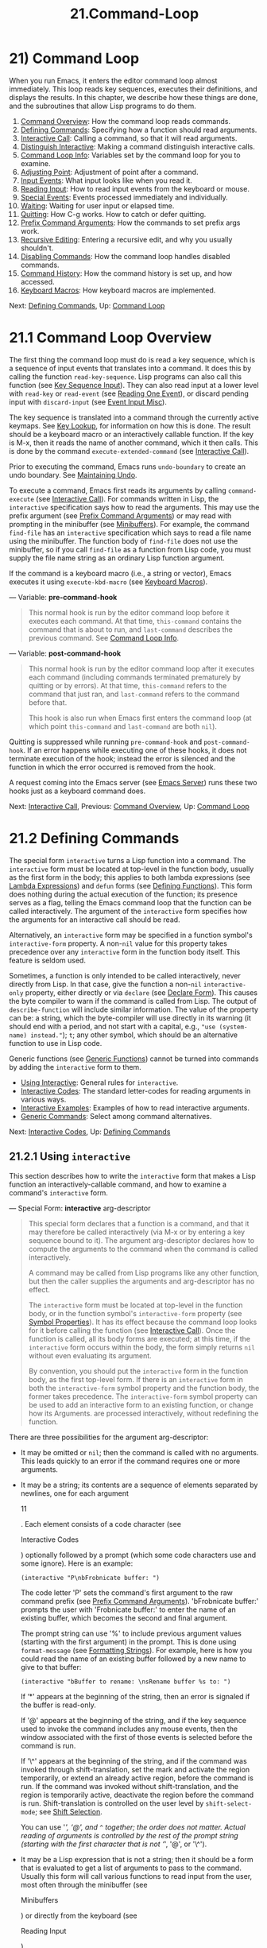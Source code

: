
#+TITLE: 21.Command-Loop
* 21) Command Loop

When you run Emacs, it enters the editor command loop almost immediately. This loop reads key sequences, executes their definitions, and displays the results. In this chapter, we describe how these things are done, and the subroutines that allow Lisp programs to do them.

1) [[file:///home/gaowei/Desktop/GNU%20Emacs%20Lisp%20Reference%20Manual.html#Command-Overview][Command Overview]]: How the command loop reads commands.
2) [[file:///home/gaowei/Desktop/GNU%20Emacs%20Lisp%20Reference%20Manual.html#Defining-Commands][Defining Commands]]: Specifying how a function should read arguments.
3) [[file:///home/gaowei/Desktop/GNU%20Emacs%20Lisp%20Reference%20Manual.html#Interactive-Call][Interactive Call]]: Calling a command, so that it will read arguments.
4) [[file:///home/gaowei/Desktop/GNU%20Emacs%20Lisp%20Reference%20Manual.html#Distinguish-Interactive][Distinguish Interactive]]: Making a command distinguish interactive calls.
5) [[file:///home/gaowei/Desktop/GNU%20Emacs%20Lisp%20Reference%20Manual.html#Command-Loop-Info][Command Loop Info]]: Variables set by the command loop for you to examine.
6) [[file:///home/gaowei/Desktop/GNU%20Emacs%20Lisp%20Reference%20Manual.html#Adjusting-Point][Adjusting Point]]: Adjustment of point after a command.
7) [[file:///home/gaowei/Desktop/GNU%20Emacs%20Lisp%20Reference%20Manual.html#Input-Events][Input Events]]: What input looks like when you read it.
8) [[file:///home/gaowei/Desktop/GNU%20Emacs%20Lisp%20Reference%20Manual.html#Reading-Input][Reading Input]]: How to read input events from the keyboard or mouse.
9) [[file:///home/gaowei/Desktop/GNU%20Emacs%20Lisp%20Reference%20Manual.html#Special-Events][Special Events]]: Events processed immediately and individually.
10) [[file:///home/gaowei/Desktop/GNU%20Emacs%20Lisp%20Reference%20Manual.html#Waiting][Waiting]]: Waiting for user input or elapsed time.
11) [[file:///home/gaowei/Desktop/GNU%20Emacs%20Lisp%20Reference%20Manual.html#Quitting][Quitting]]: How C-g works. How to catch or defer quitting.
12) [[file:///home/gaowei/Desktop/GNU%20Emacs%20Lisp%20Reference%20Manual.html#Prefix-Command-Arguments][Prefix Command Arguments]]: How the commands to set prefix args work.
13) [[file:///home/gaowei/Desktop/GNU%20Emacs%20Lisp%20Reference%20Manual.html#Recursive-Editing][Recursive Editing]]: Entering a recursive edit, and why you usually shouldn't.
14) [[file:///home/gaowei/Desktop/GNU%20Emacs%20Lisp%20Reference%20Manual.html#Disabling-Commands][Disabling Commands]]: How the command loop handles disabled commands.
15) [[file:///home/gaowei/Desktop/GNU%20Emacs%20Lisp%20Reference%20Manual.html#Command-History][Command History]]: How the command history is set up, and how accessed.
16) [[file:///home/gaowei/Desktop/GNU%20Emacs%20Lisp%20Reference%20Manual.html#Keyboard-Macros][Keyboard Macros]]: How keyboard macros are implemented.

Next: [[file:///home/gaowei/Desktop/GNU%20Emacs%20Lisp%20Reference%20Manual.html#Defining-Commands][Defining Commands]], Up: [[file:///home/gaowei/Desktop/GNU%20Emacs%20Lisp%20Reference%20Manual.html#Command-Loop][Command Loop]]
* 21.1 Command Loop Overview
    :PROPERTIES:
    :CUSTOM_ID: command-loop-overview
    :END:

The first thing the command loop must do is read a key sequence, which is a sequence of input events that translates into a command. It does this by calling the function =read-key-sequence=. Lisp programs can also call this function (see [[file:///home/gaowei/Desktop/GNU%20Emacs%20Lisp%20Reference%20Manual.html#Key-Sequence-Input][Key Sequence Input]]). They can also read input at a lower level with =read-key= or =read-event= (see [[file:///home/gaowei/Desktop/GNU%20Emacs%20Lisp%20Reference%20Manual.html#Reading-One-Event][Reading One Event]]), or discard pending input with =discard-input= (see [[file:///home/gaowei/Desktop/GNU%20Emacs%20Lisp%20Reference%20Manual.html#Event-Input-Misc][Event Input Misc]]).

The key sequence is translated into a command through the currently active keymaps. See [[file:///home/gaowei/Desktop/GNU%20Emacs%20Lisp%20Reference%20Manual.html#Key-Lookup][Key Lookup]], for information on how this is done. The result should be a keyboard macro or an interactively callable function. If the key is M-x, then it reads the name of another command, which it then calls. This is done by the command =execute-extended-command= (see [[file:///home/gaowei/Desktop/GNU%20Emacs%20Lisp%20Reference%20Manual.html#Interactive-Call][Interactive Call]]).

Prior to executing the command, Emacs runs =undo-boundary= to create an undo boundary. See [[file:///home/gaowei/Desktop/GNU%20Emacs%20Lisp%20Reference%20Manual.html#Maintaining-Undo][Maintaining Undo]].

To execute a command, Emacs first reads its arguments by calling =command-execute= (see [[file:///home/gaowei/Desktop/GNU%20Emacs%20Lisp%20Reference%20Manual.html#Interactive-Call][Interactive Call]]). For commands written in Lisp, the =interactive= specification says how to read the arguments. This may use the prefix argument (see [[file:///home/gaowei/Desktop/GNU%20Emacs%20Lisp%20Reference%20Manual.html#Prefix-Command-Arguments][Prefix Command Arguments]]) or may read with prompting in the minibuffer (see [[file:///home/gaowei/Desktop/GNU%20Emacs%20Lisp%20Reference%20Manual.html#Minibuffers][Minibuffers]]). For example, the command =find-file= has an =interactive= specification which says to read a file name using the minibuffer. The function body of =find-file= does not use the minibuffer, so if you call =find-file= as a function from Lisp code, you must supply the file name string as an ordinary Lisp function argument.

If the command is a keyboard macro (i.e., a string or vector), Emacs executes it using =execute-kbd-macro= (see [[file:///home/gaowei/Desktop/GNU%20Emacs%20Lisp%20Reference%20Manual.html#Keyboard-Macros][Keyboard Macros]]).

--- Variable: *pre-command-hook*

#+BEGIN_QUOTE
  This normal hook is run by the editor command loop before it executes each command. At that time, =this-command= contains the command that is about to run, and =last-command= describes the previous command. See [[file:///home/gaowei/Desktop/GNU%20Emacs%20Lisp%20Reference%20Manual.html#Command-Loop-Info][Command Loop Info]].
#+END_QUOTE

--- Variable: *post-command-hook*

#+BEGIN_QUOTE
  This normal hook is run by the editor command loop after it executes each command (including commands terminated prematurely by quitting or by errors). At that time, =this-command= refers to the command that just ran, and =last-command= refers to the command before that.

  This hook is also run when Emacs first enters the command loop (at which point =this-command= and =last-command= are both =nil=).
#+END_QUOTE

Quitting is suppressed while running =pre-command-hook= and =post-command-hook=. If an error happens while executing one of these hooks, it does not terminate execution of the hook; instead the error is silenced and the function in which the error occurred is removed from the hook.

A request coming into the Emacs server (see [[https://www.gnu.org/software/emacs/manual/html_mono/emacs.html#Emacs-Server][Emacs Server]]) runs these two hooks just as a keyboard command does.

Next: [[file:///home/gaowei/Desktop/GNU%20Emacs%20Lisp%20Reference%20Manual.html#Interactive-Call][Interactive Call]], Previous: [[file:///home/gaowei/Desktop/GNU%20Emacs%20Lisp%20Reference%20Manual.html#Command-Overview][Command Overview]], Up: [[file:///home/gaowei/Desktop/GNU%20Emacs%20Lisp%20Reference%20Manual.html#Command-Loop][Command Loop]]
* 21.2 Defining Commands
    :PROPERTIES:
    :CUSTOM_ID: defining-commands
    :END:

The special form =interactive= turns a Lisp function into a command. The =interactive= form must be located at top-level in the function body, usually as the first form in the body; this applies to both lambda expressions (see [[file:///home/gaowei/Desktop/GNU%20Emacs%20Lisp%20Reference%20Manual.html#Lambda-Expressions][Lambda Expressions]]) and =defun= forms (see [[file:///home/gaowei/Desktop/GNU%20Emacs%20Lisp%20Reference%20Manual.html#Defining-Functions][Defining Functions]]). This form does nothing during the actual execution of the function; its presence serves as a flag, telling the Emacs command loop that the function can be called interactively. The argument of the =interactive= form specifies how the arguments for an interactive call should be read.

Alternatively, an =interactive= form may be specified in a function symbol's =interactive-form= property. A non-=nil= value for this property takes precedence over any =interactive= form in the function body itself. This feature is seldom used.

Sometimes, a function is only intended to be called interactively, never directly from Lisp. In that case, give the function a non-=nil= =interactive-only= property, either directly or via =declare= (see [[file:///home/gaowei/Desktop/GNU%20Emacs%20Lisp%20Reference%20Manual.html#Declare-Form][Declare Form]]). This causes the byte compiler to warn if the command is called from Lisp. The output of =describe-function= will include similar information. The value of the property can be: a string, which the byte-compiler will use directly in its warning (it should end with a period, and not start with a capital, e.g., ="use (system-name) instead."=); =t=; any other symbol, which should be an alternative function to use in Lisp code.

Generic functions (see [[file:///home/gaowei/Desktop/GNU%20Emacs%20Lisp%20Reference%20Manual.html#Generic-Functions][Generic Functions]]) cannot be turned into commands by adding the =interactive= form to them.

- [[file:///home/gaowei/Desktop/GNU%20Emacs%20Lisp%20Reference%20Manual.html#Using-Interactive][Using Interactive]]: General rules for =interactive=.
- [[file:///home/gaowei/Desktop/GNU%20Emacs%20Lisp%20Reference%20Manual.html#Interactive-Codes][Interactive Codes]]: The standard letter-codes for reading arguments in various ways.
- [[file:///home/gaowei/Desktop/GNU%20Emacs%20Lisp%20Reference%20Manual.html#Interactive-Examples][Interactive Examples]]: Examples of how to read interactive arguments.
- [[file:///home/gaowei/Desktop/GNU%20Emacs%20Lisp%20Reference%20Manual.html#Generic-Commands][Generic Commands]]: Select among command alternatives.

Next: [[file:///home/gaowei/Desktop/GNU%20Emacs%20Lisp%20Reference%20Manual.html#Interactive-Codes][Interactive Codes]], Up: [[file:///home/gaowei/Desktop/GNU%20Emacs%20Lisp%20Reference%20Manual.html#Defining-Commands][Defining Commands]]

** 21.2.1 Using =interactive=
     :PROPERTIES:
     :CUSTOM_ID: using-interactive
     :END:

This section describes how to write the =interactive= form that makes a Lisp function an interactively-callable command, and how to examine a command's =interactive= form.

--- Special Form: *interactive* arg-descriptor

#+BEGIN_QUOTE
  This special form declares that a function is a command, and that it may therefore be called interactively (via M-x or by entering a key sequence bound to it). The argument arg-descriptor declares how to compute the arguments to the command when the command is called interactively.

  A command may be called from Lisp programs like any other function, but then the caller supplies the arguments and arg-descriptor has no effect.

  The =interactive= form must be located at top-level in the function body, or in the function symbol's =interactive-form= property (see [[file:///home/gaowei/Desktop/GNU%20Emacs%20Lisp%20Reference%20Manual.html#Symbol-Properties][Symbol Properties]]). It has its effect because the command loop looks for it before calling the function (see [[file:///home/gaowei/Desktop/GNU%20Emacs%20Lisp%20Reference%20Manual.html#Interactive-Call][Interactive Call]]). Once the function is called, all its body forms are executed; at this time, if the =interactive= form occurs within the body, the form simply returns =nil= without even evaluating its argument.

  By convention, you should put the =interactive= form in the function body, as the first top-level form. If there is an =interactive= form in both the =interactive-form= symbol property and the function body, the former takes precedence. The =interactive-form= symbol property can be used to add an interactive form to an existing function, or change how its Arguments. are processed interactively, without redefining the function.
#+END_QUOTE

There are three possibilities for the argument arg-descriptor:

- It may be omitted or =nil=; then the command is called with no arguments.
  This leads quickly to an error if the command requires one or more arguments.

- It may be a string; its contents are a sequence of elements separated by newlines, one for each argument

  11

  . Each element consists of a code character (see

  Interactive Codes

  ) optionally followed by a prompt (which some code characters use and some ignore). Here is an example:

  #+begin_src elisp
    (interactive "P\nbFrobnicate buffer: ")
  #+end_src

  The code letter 'P' sets the command's first argument to the raw command prefix (see [[file:///home/gaowei/Desktop/GNU%20Emacs%20Lisp%20Reference%20Manual.html#Prefix-Command-Arguments][Prefix Command Arguments]]). 'bFrobnicate buffer:' prompts the user with 'Frobnicate buffer:' to enter the name of an existing buffer, which becomes the second and final argument.

  The prompt string can use '%' to include previous argument values (starting with the first argument) in the prompt. This is done using =format-message= (see [[file:///home/gaowei/Desktop/GNU%20Emacs%20Lisp%20Reference%20Manual.html#Formatting-Strings][Formatting Strings]]). For example, here is how you could read the name of an existing buffer followed by a new name to give to that buffer:

  #+begin_src elisp
                (interactive "bBuffer to rename: \nsRename buffer %s to: ")
  #+end_src

  If ‘*' appears at the beginning of the string, then an error is signaled if the buffer is read-only.

  If '@' appears at the beginning of the string, and if the key sequence used to invoke the command includes any mouse events, then the window associated with the first of those events is selected before the command is run.

  If '\^' appears at the beginning of the string, and if the command was invoked through shift-translation, set the mark and activate the region temporarily, or extend an already active region, before the command is run. If the command was invoked without shift-translation, and the region is temporarily active, deactivate the region before the command is run. Shift-translation is controlled on the user level by =shift-select-mode=; see [[https://www.gnu.org/software/emacs/manual/html_mono/emacs.html#Shift-Selection][Shift Selection]].

  You can use '/', ‘@', and =^= together; the order does not matter. Actual reading of arguments is controlled by the rest of the prompt string (starting with the first character that is not ‘/', '@', or '\^').

- It may be a Lisp expression that is not a string; then it should be a form that is evaluated to get a list of arguments to pass to the command. Usually this form will call various functions to read input from the user, most often through the minibuffer (see

  Minibuffers

  ) or directly from the keyboard (see

  Reading Input

  ).

  Providing point or the mark as an argument value is also common, but if you do this /and/ read input (whether using the minibuffer or not), be sure to get the integer values of point or the mark after reading. The current buffer may be receiving subprocess output; if subprocess output arrives while the command is waiting for input, it could relocate point and the mark.

  Here's an example of what /not/ to do:

  #+begin_src elisp
                (interactive
                 (list (region-beginning) (region-end)
                       (read-string "Foo: " nil 'my-history)))
  #+end_src

  Here's how to avoid the problem, by examining point and the mark after reading the keyboard input:

  #+begin_src elisp
                (interactive
                 (let ((string (read-string "Foo: " nil 'my-history)))
                   (list (region-beginning) (region-end) string)))
  #+end_src

  *Warning:* the argument values should not include any data types that can't be printed and then read. Some facilities save =command-history= in a file to be read in the subsequent sessions; if a command's arguments contain a data type that prints using '#<...>' syntax, those facilities won't work.

  There are, however, a few exceptions: it is ok to use a limited set of expressions such as =(point)=, =(mark)=, =(region-beginning)=, and =(region-end)=, because Emacs recognizes them specially and puts the expression (rather than its value) into the command history. To see whether the expression you wrote is one of these exceptions, run the command, then examine =(car command-history)=.

--- Function: *interactive-form* function

#+BEGIN_QUOTE
  This function returns the =interactive= form of function. If function is an interactively callable function (see [[file:///home/gaowei/Desktop/GNU%20Emacs%20Lisp%20Reference%20Manual.html#Interactive-Call][Interactive Call]]), the value is the command's =interactive= form =(interactive=spec=)=, which specifies how to compute its arguments. Otherwise, the value is =nil=. If function is a symbol, its function definition is used.
#+END_QUOTE

Next: [[file:///home/gaowei/Desktop/GNU%20Emacs%20Lisp%20Reference%20Manual.html#Interactive-Examples][Interactive Examples]], Previous: [[file:///home/gaowei/Desktop/GNU%20Emacs%20Lisp%20Reference%20Manual.html#Using-Interactive][Using Interactive]], Up: [[file:///home/gaowei/Desktop/GNU%20Emacs%20Lisp%20Reference%20Manual.html#Defining-Commands][Defining Commands]]

** 21.2.2 Code Characters for =interactive=
     :PROPERTIES:
     :CUSTOM_ID: code-characters-for-interactive
     :END:

The code character descriptions below contain a number of key words, defined here as follows:

- *Completion*

  Provide completion. , , and perform name completion because the argument is read using =completing-read= (see [[file:///home/gaowei/Desktop/GNU%20Emacs%20Lisp%20Reference%20Manual.html#Completion][Completion]]). ? displays a list of possible completions.

- *Existing*

  Require the name of an existing object. An invalid name is not accepted; the commands to exit the minibuffer do not exit if the current input is not valid.

- *Default*

  A default value of some sort is used if the user enters no text in the minibuffer. The default depends on the code character.

- *No I/O*

  This code letter computes an argument without reading any input. Therefore, it does not use a prompt string, and any prompt string you supply is ignored. Even though the code letter doesn't use a prompt string, you must follow it with a newline if it is not the last code character in the string.

- *Prompt*

  A prompt immediately follows the code character. The prompt ends either with the end of the string or with a newline.

- *Special*

  This code character is meaningful only at the beginning of the interactive string, and it does not look for a prompt or a newline. It is a single, isolated character.

  Here are the code character descriptions for use with =interactive=:

- ‘*'

  Signal an error if the current buffer is read-only. Special.

- '@'

  Select the window mentioned in the first mouse event in the key sequence that invoked this command. Special.

- '\^'

  If the command was invoked through shift-translation, set the mark and activate the region temporarily, or extend an already active region, before the command is run. If the command was invoked without shift-translation, and the region is temporarily active, deactivate the region before the command is run. Special.

- 'a'

  A function name (i.e., a symbol satisfying =fboundp=). Existing, Completion, Prompt.

- 'b'

  The name of an existing buffer. By default, uses the name of the current buffer (see [[file:///home/gaowei/Desktop/GNU%20Emacs%20Lisp%20Reference%20Manual.html#Buffers][Buffers]]). Existing, Completion, Default, Prompt.

- 'B'

  A buffer name. The buffer need not exist. By default, uses the name of a recently used buffer other than the current buffer. Completion, Default, Prompt.

- 'c'

  A character. The cursor does not move into the echo area. Prompt.

- 'C'

  A command name (i.e., a symbol satisfying =commandp=). Existing, Completion, Prompt.

- 'd'

  The position of point, as an integer (see [[file:///home/gaowei/Desktop/GNU%20Emacs%20Lisp%20Reference%20Manual.html#Point][Point]]). No I/O.

- 'D'

  A directory. The default is the current default directory of the current buffer, =default-directory= (see [[file:///home/gaowei/Desktop/GNU%20Emacs%20Lisp%20Reference%20Manual.html#File-Name-Expansion][File Name Expansion]]). Existing, Completion, Default, Prompt.

- 'e'

  The first or next non-keyboard event in the key sequence that invoked the command. More precisely, 'e' gets events that are lists, so you can look at the data in the lists. See [[file:///home/gaowei/Desktop/GNU%20Emacs%20Lisp%20Reference%20Manual.html#Input-Events][Input Events]]. No I/O. You use 'e' for mouse events and for special system events (see [[file:///home/gaowei/Desktop/GNU%20Emacs%20Lisp%20Reference%20Manual.html#Misc-Events][Misc Events]]). The event list that the command receives depends on the event. See [[file:///home/gaowei/Desktop/GNU%20Emacs%20Lisp%20Reference%20Manual.html#Input-Events][Input Events]], which describes the forms of the list for each event in the corresponding subsections. You can use 'e' more than once in a single command's interactive specification. If the key sequence that invoked the command has n events that are lists, the nth 'e' provides the nth such event. Events that are not lists, such as function keys and ASCII characters, do not count where 'e' is concerned.

- 'f'

  A file name of an existing file (see [[file:///home/gaowei/Desktop/GNU%20Emacs%20Lisp%20Reference%20Manual.html#File-Names][File Names]]). The default directory is =default-directory=. Existing, Completion, Default, Prompt.

- 'F'

  A file name. The file need not exist. Completion, Default, Prompt.

- 'G'

  A file name. The file need not exist. If the user enters just a directory name, then the value is just that directory name, with no file name within the directory added. Completion, Default, Prompt.

- 'i'

  An irrelevant argument. This code always supplies =nil= as the argument's value. No I/O.

- 'k'

  A key sequence (see [[file:///home/gaowei/Desktop/GNU%20Emacs%20Lisp%20Reference%20Manual.html#Key-Sequences][Key Sequences]]). This keeps reading events until a command (or undefined command) is found in the current key maps. The key sequence argument is represented as a string or vector. The cursor does not move into the echo area. Prompt. If 'k' reads a key sequence that ends with a down-event, it also reads and discards the following up-event. You can get access to that up-event with the 'U' code character. This kind of input is used by commands such as =describe-key= and =global-set-key=.

- 'K'

  A key sequence, whose definition you intend to change. This works like 'k', except that it suppresses, for the last input event in the key sequence, the conversions that are normally used (when necessary) to convert an undefined key into a defined one.

- 'm'

  The position of the mark, as an integer. No I/O.

- 'M'

  Arbitrary text, read in the minibuffer using the current buffer's input method, and returned as a string (see [[https://www.gnu.org/software/emacs/manual/html_mono/emacs.html#Input-Methods][Input Methods]]). Prompt.

- 'n'

  A number, read with the minibuffer. If the input is not a number, the user has to try again. 'n' never uses the prefix argument. Prompt.

- 'N'

  The numeric prefix argument; but if there is no prefix argument, read a number as with n. The value is always a number. See [[file:///home/gaowei/Desktop/GNU%20Emacs%20Lisp%20Reference%20Manual.html#Prefix-Command-Arguments][Prefix Command Arguments]]. Prompt.

- 'p'

  The numeric prefix argument. (Note that this 'p' is lower case.) No I/O.

- 'P'

  The raw prefix argument. (Note that this 'P' is upper case.) No I/O.

- 'r'

  Point and the mark, as two numeric arguments, smallest first. This is the only code letter that specifies two successive arguments rather than one. This will signal an error if the mark is not set in the buffer which is current when the command is invoked. No I/O.

- 's'

  Arbitrary text, read in the minibuffer and returned as a string (see [[file:///home/gaowei/Desktop/GNU%20Emacs%20Lisp%20Reference%20Manual.html#Text-from-Minibuffer][Text from Minibuffer]]). Terminate the input with either C-j or . (C-q may be used to include either of these characters in the input.) Prompt.

- 'S'

  An interned symbol whose name is read in the minibuffer. Terminate the input with either C-j or . Other characters that normally terminate a symbol (e.g., whitespace, parentheses and brackets) do not do so here. Prompt.

- 'U'

  A key sequence or =nil=. Can be used after a 'k' or 'K' argument to get the up-event that was discarded (if any) after 'k' or 'K' read a down-event. If no up-event has been discarded, 'U' provides =nil= as the argument. No I/O.

- 'v'

  A variable declared to be a user option (i.e., satisfying the predicate =custom-variable-p=). This reads the variable using =read-variable=. See [[file:///home/gaowei/Desktop/GNU%20Emacs%20Lisp%20Reference%20Manual.html#Definition-of-read_002dvariable][Definition of read-variable]]. Existing, Completion, Prompt.

- 'x'

  A Lisp object, specified with its read syntax, terminated with a C-j or . The object is not evaluated. See [[file:///home/gaowei/Desktop/GNU%20Emacs%20Lisp%20Reference%20Manual.html#Object-from-Minibuffer][Object from Minibuffer]]. Prompt.

- 'X'

  A Lisp form's value. 'X' reads as 'x' does, then evaluates the form so that its value becomes the argument for the command. Prompt.

- 'z'

  A coding system name (a symbol). If the user enters null input, the argument value is =nil=. See [[file:///home/gaowei/Desktop/GNU%20Emacs%20Lisp%20Reference%20Manual.html#Coding-Systems][Coding Systems]]. Completion, Existing, Prompt.

- 'Z'

  A coding system name (a symbol)---but only if this command has a prefix argument. With no prefix argument, 'Z' provides =nil= as the argument value. Completion, Existing, Prompt.

Next: [[file:///home/gaowei/Desktop/GNU%20Emacs%20Lisp%20Reference%20Manual.html#Generic-Commands][Generic Commands]], Previous: [[file:///home/gaowei/Desktop/GNU%20Emacs%20Lisp%20Reference%20Manual.html#Interactive-Codes][Interactive Codes]], Up: [[file:///home/gaowei/Desktop/GNU%20Emacs%20Lisp%20Reference%20Manual.html#Defining-Commands][Defining Commands]]

** 21.2.3 Examples of Using =interactive=
     :PROPERTIES:
     :CUSTOM_ID: examples-of-using-interactive
     :END:

Here are some examples of =interactive=:

#+begin_src elisp
         (defun foo1 ()              ; foo1 takes no arguments,
             (interactive)           ;   just moves forward two words.
             (forward-word 2))
              ⇒ foo1

         (defun foo2 (n)             ; foo2 takes one argument,
             (interactive "^p")      ;   which is the numeric prefix.
                                     ; under shift-select-mode,
                                     ;   will activate or extend region.
             (forward-word (* 2 n)))
              ⇒ foo2

         (defun foo3 (n)             ; foo3 takes one argument,
             (interactive "nCount:") ;   which is read with the Minibuffer.
             (forward-word (* 2 n)))
              ⇒ foo3

         (defun three-b (b1 b2 b3)
           "Select three existing buffers.
         Put them into three windows, selecting the last one."
             (interactive "bBuffer1:\nbBuffer2:\nbBuffer3:")
             (delete-other-windows)
             (split-window (selected-window) 8)
             (switch-to-buffer b1)
             (other-window 1)
             (split-window (selected-window) 8)
             (switch-to-buffer b2)
             (other-window 1)
             (switch-to-buffer b3))
              ⇒ three-b
         (three-b "*scratch*" "declarations.texi" "*mail*")
              ⇒ nil
#+end_src

Previous: [[file:///home/gaowei/Desktop/GNU%20Emacs%20Lisp%20Reference%20Manual.html#Interactive-Examples][Interactive Examples]], Up: [[file:///home/gaowei/Desktop/GNU%20Emacs%20Lisp%20Reference%20Manual.html#Defining-Commands][Defining Commands]]

** 21.2.4 Select among Command Alternatives
     :PROPERTIES:
     :CUSTOM_ID: select-among-command-alternatives
     :END:

The macro =define-alternatives= can be used to define generic commands. These are interactive functions whose implementation can be selected from several alternatives, as a matter of user preference.

--- Macro: *define-alternatives* command &rest customizations

#+BEGIN_QUOTE
  Define the new command command, a symbol.

  When a user runs M-x command for the first time, Emacs prompts for which real form of the command to use, and records the selection by way of a custom variable. Using a prefix argument repeats this process of choosing an alternative.

  The variable command=-alternatives= should contain an alist with alternative implementations of command. Until this variable is set, =define-alternatives= has no effect.

  If customizations is non-=nil=, it should consist of alternating =defcustom= keywords (typically =:group= and =:version=) and values to add to the declaration of command=-alternatives=.
#+END_QUOTE

Next: [[file:///home/gaowei/Desktop/GNU%20Emacs%20Lisp%20Reference%20Manual.html#Distinguish-Interactive][Distinguish Interactive]], Previous: [[file:///home/gaowei/Desktop/GNU%20Emacs%20Lisp%20Reference%20Manual.html#Defining-Commands][Defining Commands]], Up: [[file:///home/gaowei/Desktop/GNU%20Emacs%20Lisp%20Reference%20Manual.html#Command-Loop][Command Loop]]
* 21.3 Interactive Call

After the command loop has translated a key sequence into a command, it invokes that command using the function =command-execute=. If the command is a function, =command-execute= calls =call-interactively=, which reads the arguments and calls the command. You can also call these functions yourself.

Note that the term "command", in this context, refers to an interactively callable function (or function-like object), or a keyboard macro. It does not refer to the key sequence used to invoke a command (see [[file:///home/gaowei/Desktop/GNU%20Emacs%20Lisp%20Reference%20Manual.html#Keymaps][Keymaps]]).

--- Function: *commandp* object &optional for-call-interactively


This function returns =t= if object is a command. Otherwise, it returns =nil=.

Commands include strings and vectors (which are treated as keyboard macros), lambda expressions that contain a top-level =interactive= form (see [[file:///home/gaowei/Desktop/GNU%20Emacs%20Lisp%20Reference%20Manual.html#Using-Interactive][Using Interactive]]), byte-code function objects made from such lambda expressions, autoload objects that are declared as interactive (non-=nil= fourth argument to =autoload=), and some primitive functions. Also, a symbol is considered a command if it has a non-=nil= =interactive-form= property, or if its function definition satisfies =commandp=.

If for-call-interactively is non-=nil=, then =commandp= returns =t= only for objects that =call-interactively= could call---thus, not for keyboard macros.

See =documentation= in [[file:///home/gaowei/Desktop/GNU%20Emacs%20Lisp%20Reference%20Manual.html#Accessing-Documentation][Accessing Documentation]], for a realistic example of using =commandp=.


--- Function: *call-interactively* command &optional record-flag keys


This function calls the interactively callable function command, providing arguments according to its interactive calling specifications. It returns whatever command returns.

If, for instance, you have a function with the following signature:

#+begin_src elisp
(defun foo (begin end)
(interactive "r")
...)
#+end_src

then saying

#+begin_src elisp
(call-interactively 'foo)
#+end_src

will call =foo= with the region (=point= and =mark=) as the arguments.

An error is signaled if command is not a function or if it cannot be called interactively (i.e., is not a command). Note that keyboard macros (strings and vectors) are not accepted, even though they are considered commands, because they are not functions. If command is a symbol, then =call-interactively= uses its function definition.

If record-flag is non-=nil=, then this command and its arguments are unconditionally added to the list =command-history=. Otherwise, the command is added only if it uses the minibuffer to read an argument. See [[file:///home/gaowei/Desktop/GNU%20Emacs%20Lisp%20Reference%20Manual.html#Command-History][Command History]].

The argument keys, if given, should be a vector which specifies the sequence of events to supply if the command inquires which events were used to invoke it. If keys is omitted or =nil=, the default is the return value of =this-command-keys-vector=. See [[file:///home/gaowei/Desktop/GNU%20Emacs%20Lisp%20Reference%20Manual.html#Definition-of-this_002dcommand_002dkeys_002dvector][Definition of this-command-keys-vector]].


--- Function: *funcall-interactively* function &rest arguments


This function works like =funcall= (see [[file:///home/gaowei/Desktop/GNU%20Emacs%20Lisp%20Reference%20Manual.html#Calling-Functions][Calling Functions]]), but it makes the call look like an interactive invocation: a call to =called-interactively-p= inside function will return =t=. If function is not a command, it is called without signaling an error.


--- Function: *command-execute* command &optional record-flag keys special


This function executes command. The argument command must satisfy the =commandp= predicate; i.e., it must be an interactively callable function or a keyboard macro.

A string or vector as command is executed with =execute-kbd-macro=. A function is passed to =call-interactively= (see above), along with the record-flag and keys arguments.

If command is a symbol, its function definition is used in its place. A symbol with an =autoload= definition counts as a command if it was declared to stand for an interactively callable function. Such a definition is handled by loading the specified library and then rechecking the definition of the symbol.

The argument special, if given, means to ignore the prefix argument and not clear it. This is used for executing special events (see [[file:///home/gaowei/Desktop/GNU%20Emacs%20Lisp%20Reference%20Manual.html#Special-Events][Special Events]]).


--- Command: *execute-extended-command* prefix-argument


This function reads a command name from the minibuffer using =completing-read= (see [[file:///home/gaowei/Desktop/GNU%20Emacs%20Lisp%20Reference%20Manual.html#Completion][Completion]]). Then it uses =command-execute= to call the specified command. Whatever that command returns becomes the value of =execute-extended-command=.

If the command asks for a prefix argument, it receives the value prefix-argument. If =execute-extended-command= is called interactively, the current raw prefix argument is used for prefix-argument, and thus passed on to whatever command is run.

=execute-extended-command= is the normal definition of M-x, so it uses the string 'M-x' as a prompt. (It would be better to take the prompt from the events used to invoke =execute-extended-command=, but that is painful to implement.) A description of the value of the prefix argument, if any, also becomes part of the prompt.

  #+begin_src elisp
                (execute-extended-command 3)
                ---------- Buffer: Minibuffer ----------
                3 M-x forward-word <RET>
                ---------- Buffer: Minibuffer ----------
                     ⇒ t
  #+end_src
#+END_QUOTE

Next: [[file:///home/gaowei/Desktop/GNU%20Emacs%20Lisp%20Reference%20Manual.html#Command-Loop-Info][Command Loop Info]], Previous: [[file:///home/gaowei/Desktop/GNU%20Emacs%20Lisp%20Reference%20Manual.html#Interactive-Call][Interactive Call]], Up: [[file:///home/gaowei/Desktop/GNU%20Emacs%20Lisp%20Reference%20Manual.html#Command-Loop][Command Loop]]
* 21.4 Distinguish Interactive Calls

Sometimes a command should display additional visual feedback (such as an informative message in the echo area) for interactive calls only. There are three ways to do this. The recommended way to test whether the function was called using =call-interactively= is to give it an optional argument =print-message= and use the =interactive= spec to make it non-=nil= in interactive calls. Here's an example:

#+begin_src elisp
         (defun foo (&optional print-message)
           (interactive "p")
           (when print-message
             (message "foo")))
#+end_src

#+RESULTS:
: foo

We use ="p"= because the numeric prefix argument is never =nil=. Defined in this way, the function does display the message when called from a keyboard macro.

The above method with the additional argument is usually best, because it allows callers to say "treat this call as interactive". But you can also do the job by testing =called-interactively-p=.

--- Function: *called-interactively-p* kind


This function returns =t= when the calling function was called using =call-interactively=.

The argument kind should be either the symbol =interactive= or the symbol =any=. If it is =interactive=, then =called-interactively-p= returns =t= only if the call was made directly by the user---e.g., if the user typed a key sequence bound to the calling function, but /not/ if the user ran a keyboard macro that called the function (see [[file:///home/gaowei/Desktop/GNU%20Emacs%20Lisp%20Reference%20Manual.html#Keyboard-Macros][Keyboard Macros]]). If kind is =any=, =called-interactively-p= returns =t= for any kind of interactive call, including keyboard macros.

If in doubt, use =any=; the only known proper use of =interactive= is if you need to decide whether to display a helpful message while a function is running.

A function is never considered to be called interactively if it was called via Lisp evaluation (or with =apply= or =funcall=).


Here is an example of using =called-interactively-p=:

#+begin_src elisp
         (defun foo ()
           (interactive)
           (when (called-interactively-p 'any)
             (message "Interactive!")
             'foo-called-interactively))

         ;; Type M-x foo.
              -| Interactive!

         (foo)
              ⇒ nil
#+end_src

Here is another example that contrasts direct and indirect calls to =called-interactively-p=.

#+begin_src elisp
         (defun bar ()
           (interactive)
           (message "%s" (list (foo) (called-interactively-p 'any))))

         ;; Type M-x bar.
              -| (nil t)
#+end_src


* 21.5 Information from the Command Loop

The editor command loop sets several Lisp variables to keep status records for itself and for commands that are run. With the exception of =this-command= and =last-command= it's generally a bad idea to change any of these variables in a Lisp program.

--- Variable: *last-command*


This variable records the name of the previous command executed by the command loop (the one before the current command). Normally the value is a symbol with a function definition, but this is not guaranteed.

The value is copied from =this-command= when a command returns to the command loop, except when the command has specified a prefix argument for the following command.

This variable is always local to the current terminal and cannot be buffer-local. See [[file:///home/gaowei/Desktop/GNU%20Emacs%20Lisp%20Reference%20Manual.html#Multiple-Terminals][Multiple Terminals]].


--- Variable: *real-last-command*


This variable is set up by Emacs just like =last-command=, but never altered by Lisp programs.


--- Variable: *last-repeatable-command*


This variable stores the most recently executed command that was not part of an input event. This is the command =repeat= will try to repeat, See [[https://www.gnu.org/software/emacs/manual/html_mono/emacs.html#Repeating][Repeating]].


--- Variable: *this-command*


This variable records the name of the command now being executed by the editor command loop. Like =last-command=, it is normally a symbol with a function definition.

The command loop sets this variable just before running a command, and copies its value into =last-command= when the command finishes (unless the command specified a prefix argument for the following command).

Some commands set this variable during their execution, as a flag for whatever command runs next. In particular, the functions for killing text set =this-command= to =kill-region= so that any kill commands immediately following will know to append the killed text to the previous kill.


If you do not want a particular command to be recognized as the previous command in the case where it got an error, you must code that command to prevent this. One way is to set =this-command= to =t= at the beginning of the command, and set =this-command= back to its proper value at the end, like this:

#+begin_src elisp
         (defun foo (args...)
           (interactive ...)
           (let ((old-this-command this-command))
             (setq this-command t)
             ...do the work...
             (setq this-command old-this-command)))
#+end_src

We do not bind =this-command= with =let= because that would restore the old value in case of error---a feature of =let= which in this case does precisely what we want to avoid.

--- Variable: *this-original-command*

#+BEGIN_QUOTE
  This has the same value as =this-command= except when command remapping occurs (see [[file:///home/gaowei/Desktop/GNU%20Emacs%20Lisp%20Reference%20Manual.html#Remapping-Commands][Remapping Commands]]). In that case, =this-command= gives the command actually run (the result of remapping), and =this-original-command= gives the command that was specified to run but remapped into another command.
#+END_QUOTE

--- Function: *this-command-keys*

#+BEGIN_QUOTE
  This function returns a string or vector containing the key sequence that invoked the present command, plus any previous commands that generated the prefix argument for this command. Any events read by the command using =read-event= without a timeout get tacked on to the end.

  However, if the command has called =read-key-sequence=, it returns the last read key sequence. See [[file:///home/gaowei/Desktop/GNU%20Emacs%20Lisp%20Reference%20Manual.html#Key-Sequence-Input][Key Sequence Input]]. The value is a string if all events in the sequence were characters that fit in a string. See [[file:///home/gaowei/Desktop/GNU%20Emacs%20Lisp%20Reference%20Manual.html#Input-Events][Input Events]].

  #+begin_src elisp
                (this-command-keys)
                ;; Now use C-u C-x C-e to evaluate that.
                     ⇒ "^U^X^E"
  #+end_src
#+END_QUOTE

--- Function: *this-command-keys-vector*

#+BEGIN_QUOTE
  Like =this-command-keys=, except that it always returns the events in a vector, so you don't need to deal with the complexities of storing input events in a string (see [[file:///home/gaowei/Desktop/GNU%20Emacs%20Lisp%20Reference%20Manual.html#Strings-of-Events][Strings of Events]]).
#+END_QUOTE

--- Function: *clear-this-command-keys* &optional keep-record

#+BEGIN_QUOTE
  This function empties out the table of events for =this-command-keys= to return. Unless keep-record is non-=nil=, it also empties the records that the function =recent-keys= (see [[file:///home/gaowei/Desktop/GNU%20Emacs%20Lisp%20Reference%20Manual.html#Recording-Input][Recording Input]]) will subsequently return. This is useful after reading a password, to prevent the password from echoing inadvertently as part of the next command in certain cases.
#+END_QUOTE

--- Variable: *last-nonmenu-event*

#+BEGIN_QUOTE
  This variable holds the last input event read as part of a key sequence, not counting events resulting from mouse menus.

  One use of this variable is for telling =x-popup-menu= where to pop up a menu. It is also used internally by =y-or-n-p= (see [[file:///home/gaowei/Desktop/GNU%20Emacs%20Lisp%20Reference%20Manual.html#Yes_002dor_002dNo-Queries][Yes-or-No Queries]]).
#+END_QUOTE

--- Variable: *last-command-event*

#+BEGIN_QUOTE
  This variable is set to the last input event that was read by the command loop as part of a command. The principal use of this variable is in =self-insert-command=, which uses it to decide which character to insert.

  #+begin_src elisp
                last-command-event
                ;; Now use C-u C-x C-e to evaluate that.
                     ⇒ 5
  #+end_src

  The value is 5 because that is the ASCII code for C-e.
#+END_QUOTE

--- Variable: *last-event-frame*

#+BEGIN_QUOTE
  This variable records which frame the last input event was directed to. Usually this is the frame that was selected when the event was generated, but if that frame has redirected input focus to another frame, the value is the frame to which the event was redirected. See [[file:///home/gaowei/Desktop/GNU%20Emacs%20Lisp%20Reference%20Manual.html#Input-Focus][Input Focus]].

  If the last event came from a keyboard macro, the value is =macro=.
#+END_QUOTE

Next: [[file:///home/gaowei/Desktop/GNU%20Emacs%20Lisp%20Reference%20Manual.html#Input-Events][Input Events]], Previous: [[file:///home/gaowei/Desktop/GNU%20Emacs%20Lisp%20Reference%20Manual.html#Command-Loop-Info][Command Loop Info]], Up: [[file:///home/gaowei/Desktop/GNU%20Emacs%20Lisp%20Reference%20Manual.html#Command-Loop][Command Loop]]
* 21.6 Adjusting Point After Commands
    :PROPERTIES:
    :CUSTOM_ID: adjusting-point-after-commands
    :END:

Emacs cannot display the cursor when point is in the middle of a sequence of text that has the =display= or =composition= property, or is invisible. Therefore, after a command finishes and returns to the command loop, if point is within such a sequence, the command loop normally moves point to the edge of the sequence, making this sequence effectively intangible.

A command can inhibit this feature by setting the variable =disable-point-adjustment=:

--- Variable: *disable-point-adjustment*

#+BEGIN_QUOTE
  If this variable is non-=nil= when a command returns to the command loop, then the command loop does not check for those text properties, and does not move point out of sequences that have them.

  The command loop sets this variable to =nil= before each command, so if a command sets it, the effect applies only to that command.
#+END_QUOTE

--- Variable: *global-disable-point-adjustment*

#+BEGIN_QUOTE
  If you set this variable to a non-=nil= value, the feature of moving point out of these sequences is completely turned off.
#+END_QUOTE

Next: [[file:///home/gaowei/Desktop/GNU%20Emacs%20Lisp%20Reference%20Manual.html#Reading-Input][Reading Input]], Previous: [[file:///home/gaowei/Desktop/GNU%20Emacs%20Lisp%20Reference%20Manual.html#Adjusting-Point][Adjusting Point]], Up: [[file:///home/gaowei/Desktop/GNU%20Emacs%20Lisp%20Reference%20Manual.html#Command-Loop][Command Loop]]
* 21.7 Input Events
    :PROPERTIES:
    :CUSTOM_ID: input-events
    :END:

The Emacs command loop reads a sequence of input events that represent keyboard or mouse activity, or system events sent to Emacs. The events for keyboard activity are characters or symbols; other events are always lists. This section describes the representation and meaning of input events in detail.

--- Function: *eventp* object

#+BEGIN_QUOTE
  This function returns non-=nil= if object is an input event or event type.

  Note that any symbol might be used as an event or an event type. =eventp= cannot distinguish whether a symbol is intended by Lisp code to be used as an event. Instead, it distinguishes whether the symbol has actually been used in an event that has been read as input in the current Emacs session. If a symbol has not yet been so used, =eventp= returns =nil=.
#+END_QUOTE

- [[file:///home/gaowei/Desktop/GNU%20Emacs%20Lisp%20Reference%20Manual.html#Keyboard-Events][Keyboard Events]]: Ordinary characters -- keys with symbols on them.
- [[file:///home/gaowei/Desktop/GNU%20Emacs%20Lisp%20Reference%20Manual.html#Function-Keys][Function Keys]]: Function keys -- keys with names, not symbols.
- [[file:///home/gaowei/Desktop/GNU%20Emacs%20Lisp%20Reference%20Manual.html#Mouse-Events][Mouse Events]]: Overview of mouse events.
- [[file:///home/gaowei/Desktop/GNU%20Emacs%20Lisp%20Reference%20Manual.html#Click-Events][Click Events]]: Pushing and releasing a mouse button.
- [[file:///home/gaowei/Desktop/GNU%20Emacs%20Lisp%20Reference%20Manual.html#Drag-Events][Drag Events]]: Moving the mouse before releasing the button.
- [[file:///home/gaowei/Desktop/GNU%20Emacs%20Lisp%20Reference%20Manual.html#Button_002dDown-Events][Button-Down Events]]: A button was pushed and not yet released.
- [[file:///home/gaowei/Desktop/GNU%20Emacs%20Lisp%20Reference%20Manual.html#Repeat-Events][Repeat Events]]: Double and triple click (or drag, or down).
- [[file:///home/gaowei/Desktop/GNU%20Emacs%20Lisp%20Reference%20Manual.html#Motion-Events][Motion Events]]: Just moving the mouse, not pushing a button.
- [[file:///home/gaowei/Desktop/GNU%20Emacs%20Lisp%20Reference%20Manual.html#Focus-Events][Focus Events]]: Moving the mouse between frames.
- [[file:///home/gaowei/Desktop/GNU%20Emacs%20Lisp%20Reference%20Manual.html#Misc-Events][Misc Events]]: Other events the system can generate.
- [[file:///home/gaowei/Desktop/GNU%20Emacs%20Lisp%20Reference%20Manual.html#Event-Examples][Event Examples]]: Examples of the lists for mouse events.
- [[file:///home/gaowei/Desktop/GNU%20Emacs%20Lisp%20Reference%20Manual.html#Classifying-Events][Classifying Events]]: Finding the modifier keys in an event symbol. Event types.
- [[file:///home/gaowei/Desktop/GNU%20Emacs%20Lisp%20Reference%20Manual.html#Accessing-Mouse][Accessing Mouse]]: Functions to extract info from mouse events.
- [[file:///home/gaowei/Desktop/GNU%20Emacs%20Lisp%20Reference%20Manual.html#Accessing-Scroll][Accessing Scroll]]: Functions to get info from scroll bar events.
- [[file:///home/gaowei/Desktop/GNU%20Emacs%20Lisp%20Reference%20Manual.html#Strings-of-Events][Strings of Events]]: Special considerations for putting keyboard character events in a string.

Next: [[file:///home/gaowei/Desktop/GNU%20Emacs%20Lisp%20Reference%20Manual.html#Function-Keys][Function Keys]], Up: [[file:///home/gaowei/Desktop/GNU%20Emacs%20Lisp%20Reference%20Manual.html#Input-Events][Input Events]]

** 21.7.1 Keyboard Events
     :PROPERTIES:
     :CUSTOM_ID: keyboard-events
     :END:

There are two kinds of input you can get from the keyboard: ordinary keys, and function keys. Ordinary keys correspond to (possibly modified) characters; the events they generate are represented in Lisp as characters. The event type of a character event is the character itself (an integer), which might have some modifier bits set; see [[file:///home/gaowei/Desktop/GNU%20Emacs%20Lisp%20Reference%20Manual.html#Classifying-Events][Classifying Events]].

An input character event consists of a basic code between 0 and 524287, plus any or all of these modifier bits:

- meta

  The 2**27 bit in the character code indicates a character typed with the meta key held down.

- control

  The 2*26 bit in the character code indicates a non-ASCII control character. ascii control characters such as C-a have special basic codes of their own, so Emacs needs no special bit to indicate them. Thus, the code for C-a is just 1. But if you type a control combination not in ASCII, such as % with the control key, the numeric value you get is the code for % plus 2*26 (assuming the terminal supports non-ASCII control characters), i.e. with the 27th bit set.

- shift

  The 2*25 bit (the 26th bit) in the character event code indicates an ASCII control character typed with the shift key held down. For letters, the basic code itself indicates upper versus lower case; for digits and punctuation, the shift key selects an entirely different character with a different basic code. In order to keep within the ASCII character set whenever possible, Emacs avoids using the 2*25 bit for those character events. However, ASCII provides no way to distinguish C-A from C-a, so Emacs uses the 2**25 bit in C-A and not in C-a.

- hyper

  The 2**24 bit in the character event code indicates a character typed with the hyper key held down.

- super

  The 2**23 bit in the character event code indicates a character typed with the super key held down.

- alt

  The 2**22 bit in the character event code indicates a character typed with the alt key held down. (The key labeled on most keyboards is actually treated as the meta key, not this.)

It is best to avoid mentioning specific bit numbers in your program. To test the modifier bits of a character, use the function =event-modifiers= (see [[file:///home/gaowei/Desktop/GNU%20Emacs%20Lisp%20Reference%20Manual.html#Classifying-Events][Classifying Events]]). When making key bindings, you can use the read syntax for characters with modifier bits ('\C-', '\M-', and so on). For making key bindings with =define-key=, you can use lists such as =(control hyper ?x)= to specify the characters (see [[file:///home/gaowei/Desktop/GNU%20Emacs%20Lisp%20Reference%20Manual.html#Changing-Key-Bindings][Changing Key Bindings]]). The function =event-convert-list= converts such a list into an event type (see [[file:///home/gaowei/Desktop/GNU%20Emacs%20Lisp%20Reference%20Manual.html#Classifying-Events][Classifying Events]]).

Next: [[file:///home/gaowei/Desktop/GNU%20Emacs%20Lisp%20Reference%20Manual.html#Mouse-Events][Mouse Events]], Previous: [[file:///home/gaowei/Desktop/GNU%20Emacs%20Lisp%20Reference%20Manual.html#Keyboard-Events][Keyboard Events]], Up: [[file:///home/gaowei/Desktop/GNU%20Emacs%20Lisp%20Reference%20Manual.html#Input-Events][Input Events]]

** 21.7.2 Function Keys
     :PROPERTIES:
     :CUSTOM_ID: function-keys
     :END:

Most keyboards also have function keys---keys that have names or symbols that are not characters. Function keys are represented in Emacs Lisp as symbols; the symbol's name is the function key's label, in lower case. For example, pressing a key labeled generates an input event represented by the symbol =f1=.

The event type of a function key event is the event symbol itself. See [[file:///home/gaowei/Desktop/GNU%20Emacs%20Lisp%20Reference%20Manual.html#Classifying-Events][Classifying Events]].

Here are a few special cases in the symbol-naming convention for function keys:

- =backspace=, =tab=, =newline=, =return=, =delete=

  These keys correspond to common ASCII control characters that have special keys on most keyboards. In ASCII, C-i and are the same character. If the terminal can distinguish between them, Emacs conveys the distinction to Lisp programs by representing the former as the integer 9, and the latter as the symbol =tab=. Most of the time, it's not useful to distinguish the two. So normally =local-function-key-map= (see [[file:///home/gaowei/Desktop/GNU%20Emacs%20Lisp%20Reference%20Manual.html#Translation-Keymaps][Translation Keymaps]]) is set up to map =tab= into 9. Thus, a key binding for character code 9 (the character C-i) also applies to =tab=. Likewise for the other symbols in this group. The function =read-char= likewise converts these events into characters. In ASCII, is really C-h. But =backspace= converts into the character code 127 (), not into code 8 (). This is what most users prefer.

- =left=, =up=, =right=, =down=

  Cursor arrow keys

- =kp-add=, =kp-decimal=, =kp-divide=, ...

  Keypad keys (to the right of the regular keyboard).

- =kp-0=, =kp-1=, ...

  Keypad keys with digits.

- =kp-f1=, =kp-f2=, =kp-f3=, =kp-f4=

  Keypad PF keys.

- =kp-home=, =kp-left=, =kp-up=, =kp-right=, =kp-down=

  Keypad arrow keys. Emacs normally translates these into the corresponding non-keypad keys =home=, =left=, ...

- =kp-prior=, =kp-next=, =kp-end=, =kp-begin=, =kp-insert=, =kp-delete=

  Additional keypad duplicates of keys ordinarily found elsewhere. Emacs normally translates these into the like-named non-keypad keys.

You can use the modifier keys , , ,

#+BEGIN_HTML
  <META>
#+END_HTML

, , and with function keys. The way to represent them is with prefixes in the symbol name:

- 'A-'

  The alt modifier.

- 'C-'

  The control modifier.

- 'H-'

  The hyper modifier.

- 'M-'

  The meta modifier.

- 'S-'

  The shift modifier.

- 's-'

  The super modifier.

Thus, the symbol for the key with

#+BEGIN_HTML
  <META>
#+END_HTML

held down is =M-f3=. When you use more than one prefix, we recommend you write them in alphabetical order; but the order does not matter in arguments to the key-binding lookup and modification functions.

Next: [[file:///home/gaowei/Desktop/GNU%20Emacs%20Lisp%20Reference%20Manual.html#Click-Events][Click Events]], Previous: [[file:///home/gaowei/Desktop/GNU%20Emacs%20Lisp%20Reference%20Manual.html#Function-Keys][Function Keys]], Up: [[file:///home/gaowei/Desktop/GNU%20Emacs%20Lisp%20Reference%20Manual.html#Input-Events][Input Events]]

** 21.7.3 Mouse Events
     :PROPERTIES:
     :CUSTOM_ID: mouse-events
     :END:

Emacs supports four kinds of mouse events: click events, drag events, button-down events, and motion events. All mouse events are represented as lists. The car of the list is the event type; this says which mouse button was involved, and which modifier keys were used with it. The event type can also distinguish double or triple button presses (see [[file:///home/gaowei/Desktop/GNU%20Emacs%20Lisp%20Reference%20Manual.html#Repeat-Events][Repeat Events]]). The rest of the list elements give position and time information.

For key lookup, only the event type matters: two events of the same type necessarily run the same command. The command can access the full values of these events using the 'e' interactive code. See [[file:///home/gaowei/Desktop/GNU%20Emacs%20Lisp%20Reference%20Manual.html#Interactive-Codes][Interactive Codes]].

A key sequence that starts with a mouse event is read using the keymaps of the buffer in the window that the mouse was in, not the current buffer. This does not imply that clicking in a window selects that window or its buffer---that is entirely under the control of the command binding of the key sequence.

Next: [[file:///home/gaowei/Desktop/GNU%20Emacs%20Lisp%20Reference%20Manual.html#Drag-Events][Drag Events]], Previous: [[file:///home/gaowei/Desktop/GNU%20Emacs%20Lisp%20Reference%20Manual.html#Mouse-Events][Mouse Events]], Up: [[file:///home/gaowei/Desktop/GNU%20Emacs%20Lisp%20Reference%20Manual.html#Input-Events][Input Events]]

** 21.7.4 Click Events
     :PROPERTIES:
     :CUSTOM_ID: click-events
     :END:

When the user presses a mouse button and releases it at the same location, that generates a click event. All mouse click event share the same format:

#+begin_src elisp
         (event-type position click-count)
#+end_src

- event-type

  This is a symbol that indicates which mouse button was used. It is one of the symbols =mouse-1=, =mouse-2=, ..., where the buttons are numbered left to right. You can also use prefixes 'A-', 'C-', 'H-', 'M-', 'S-' and 's-' for modifiers alt, control, hyper, meta, shift and super, just as you would with function keys. This symbol also serves as the event type of the event. Key bindings describe events by their types; thus, if there is a key binding for =mouse-1=, that binding would apply to all events whose event-type is =mouse-1=.

- position

  This is a mouse position list specifying where the mouse click occurred; see below for details.

- click-count

  This is the number of rapid repeated presses so far of the same mouse button. See [[file:///home/gaowei/Desktop/GNU%20Emacs%20Lisp%20Reference%20Manual.html#Repeat-Events][Repeat Events]].

To access the contents of a mouse position list in the position slot of a click event, you should typically use the functions documented in [[file:///home/gaowei/Desktop/GNU%20Emacs%20Lisp%20Reference%20Manual.html#Accessing-Mouse][Accessing Mouse]]. The explicit format of the list depends on where the click occurred. For clicks in the text area, mode line, header line, or in the fringe or marginal areas, the mouse position list has the form

#+begin_src elisp
         (window pos-or-area (x . y) timestamp
          object text-pos (col . row)
          image (dx . dy) (width . height))
#+end_src

The meanings of these list elements are as follows:

- window

  The window in which the click occurred.

- pos-or-area

  The buffer position of the character clicked on in the text area; or, if the click was outside the text area, the window area where it occurred. It is one of the symbols =mode-line=, =header-line=, =vertical-line=, =left-margin=, =right-margin=, =left-fringe=, or =right-fringe=. In one special case, pos-or-area is a list containing a symbol (one of the symbols listed above) instead of just the symbol. This happens after the imaginary prefix keys for the event are registered by Emacs. See [[file:///home/gaowei/Desktop/GNU%20Emacs%20Lisp%20Reference%20Manual.html#Key-Sequence-Input][Key Sequence Input]].

- x, y

  The relative pixel coordinates of the click. For clicks in the text area of a window, the coordinate origin =(0 . 0)= is taken to be the top left corner of the text area. See [[file:///home/gaowei/Desktop/GNU%20Emacs%20Lisp%20Reference%20Manual.html#Window-Sizes][Window Sizes]]. For clicks in a mode line or header line, the coordinate origin is the top left corner of the window itself. For fringes, margins, and the vertical border, x does not have meaningful data. For fringes and margins, y is relative to the bottom edge of the header line. In all cases, the x and y coordinates increase rightward and downward respectively.

- timestamp

  The time at which the event occurred, as an integer number of milliseconds since a system-dependent initial time.

- object

  Either =nil=, which means the click occurred on buffer text, or a cons cell of the form (string . string-pos) if there is a string from a text property or an overlay at the click position. stringThe string which was clicked on, including any properties. string-posThe position in the string where the click occurred.

- text-pos

  For clicks on a marginal area or on a fringe, this is the buffer position of the first visible character in the corresponding line in the window. For clicks on the mode line or the header line, this is =nil=. For other events, it is the buffer position closest to the click.

- col, row

  These are the actual column and row coordinate numbers of the glyph under the x, y position. If x lies beyond the last column of actual text on its line, col is reported by adding fictional extra columns that have the default character width. Row 0 is taken to be the header line if the window has one, or the topmost row of the text area otherwise. Column 0 is taken to be the leftmost column of the text area for clicks on a window text area, or the leftmost mode line or header line column for clicks there. For clicks on fringes or vertical borders, these have no meaningful data. For clicks on margins, col is measured from the left edge of the margin area and row is measured from the top of the margin area.

- image

  If there is an image at the click location, this is the image object as returned by =find-image= (see [[file:///home/gaowei/Desktop/GNU%20Emacs%20Lisp%20Reference%20Manual.html#Defining-Images][Defining Images]]); otherwise this is =nil=.

- dx, dy

  These are the pixel coordinates of the click, relative to the top left corner of object, which is =(0 . 0)=. If object is =nil=, which stands for a buffer, the coordinates are relative to the top left corner of the character glyph clicked on.

- width, height

  These are the pixel width and height of object or, if this is =nil=, those of the character glyph clicked on.

For clicks on a scroll bar, position has this form:

#+begin_src elisp
         (window area (portion . whole) timestamp part)
#+end_src

- window

  The window whose scroll bar was clicked on.

- area

  This is the symbol =vertical-scroll-bar=.

- portion

  The number of pixels from the top of the scroll bar to the click position. On some toolkits, including GTK+, Emacs cannot extract this data, so the value is always =0=.

- whole

  The total length, in pixels, of the scroll bar. On some toolkits, including GTK+, Emacs cannot extract this data, so the value is always =0=.

- timestamp

  The time at which the event occurred, in milliseconds. On some toolkits, including GTK+, Emacs cannot extract this data, so the value is always =0=.

- part

  The part of the scroll bar on which the click occurred. It is one of the symbols =handle= (the scroll bar handle), =above-handle= (the area above the handle), =below-handle= (the area below the handle), =up= (the up arrow at one end of the scroll bar), or =down= (the down arrow at one end of the scroll bar).

Next: [[file:///home/gaowei/Desktop/GNU%20Emacs%20Lisp%20Reference%20Manual.html#Button_002dDown-Events][Button-Down Events]], Previous: [[file:///home/gaowei/Desktop/GNU%20Emacs%20Lisp%20Reference%20Manual.html#Click-Events][Click Events]], Up: [[file:///home/gaowei/Desktop/GNU%20Emacs%20Lisp%20Reference%20Manual.html#Input-Events][Input Events]]

** 21.7.5 Drag Events
     :PROPERTIES:
     :CUSTOM_ID: drag-events
     :END:

With Emacs, you can have a drag event without even changing your clothes. A drag event happens every time the user presses a mouse button and then moves the mouse to a different character position before releasing the button. Like all mouse events, drag events are represented in Lisp as lists. The lists record both the starting mouse position and the final position, like this:

#+begin_src elisp
         (event-type
          (window1 START-POSITION)
          (window2 END-POSITION))
#+end_src

For a drag event, the name of the symbol event-type contains the prefix 'drag-'. For example, dragging the mouse with button 2 held down generates a =drag-mouse-2= event. The second and third elements of the event give the starting and ending position of the drag, as mouse position lists (see [[file:///home/gaowei/Desktop/GNU%20Emacs%20Lisp%20Reference%20Manual.html#Click-Events][Click Events]]). You can access the second element of any mouse event in the same way. However, the drag event may end outside the boundaries of the frame that was initially selected. In that case, the third element's position list contains that frame in place of a window.

The 'drag-' prefix follows the modifier key prefixes such as 'C-' and 'M-'.

If =read-key-sequence= receives a drag event that has no key binding, and the corresponding click event does have a binding, it changes the drag event into a click event at the drag's starting position. This means that you don't have to distinguish between click and drag events unless you want to.

Next: [[file:///home/gaowei/Desktop/GNU%20Emacs%20Lisp%20Reference%20Manual.html#Repeat-Events][Repeat Events]], Previous: [[file:///home/gaowei/Desktop/GNU%20Emacs%20Lisp%20Reference%20Manual.html#Drag-Events][Drag Events]], Up: [[file:///home/gaowei/Desktop/GNU%20Emacs%20Lisp%20Reference%20Manual.html#Input-Events][Input Events]]

** 21.7.6 Button-Down Events
     :PROPERTIES:
     :CUSTOM_ID: button-down-events
     :END:

Click and drag events happen when the user releases a mouse button. They cannot happen earlier, because there is no way to distinguish a click from a drag until the button is released.

If you want to take action as soon as a button is pressed, you need to handle button-down events.[[file:///home/gaowei/Desktop/GNU%20Emacs%20Lisp%20Reference%20Manual.html#fn-12][12]] These occur as soon as a button is pressed. They are represented by lists that look exactly like click events (see [[file:///home/gaowei/Desktop/GNU%20Emacs%20Lisp%20Reference%20Manual.html#Click-Events][Click Events]]), except that the event-type symbol name contains the prefix 'down-'. The 'down-' prefix follows modifier key prefixes such as 'C-' and 'M-'.

The function =read-key-sequence= ignores any button-down events that don't have command bindings; therefore, the Emacs command loop ignores them too. This means that you need not worry about defining button-down events unless you want them to do something. The usual reason to define a button-down event is so that you can track mouse motion (by reading motion events) until the button is released. See [[file:///home/gaowei/Desktop/GNU%20Emacs%20Lisp%20Reference%20Manual.html#Motion-Events][Motion Events]].

Next: [[file:///home/gaowei/Desktop/GNU%20Emacs%20Lisp%20Reference%20Manual.html#Motion-Events][Motion Events]], Previous: [[file:///home/gaowei/Desktop/GNU%20Emacs%20Lisp%20Reference%20Manual.html#Button_002dDown-Events][Button-Down Events]], Up: [[file:///home/gaowei/Desktop/GNU%20Emacs%20Lisp%20Reference%20Manual.html#Input-Events][Input Events]]

** 21.7.7 Repeat Events
     :PROPERTIES:
     :CUSTOM_ID: repeat-events
     :END:

If you press the same mouse button more than once in quick succession without moving the mouse, Emacs generates special repeat mouse events for the second and subsequent presses.

The most common repeat events are double-click events. Emacs generates a double-click event when you click a button twice; the event happens when you release the button (as is normal for all click events).

The event type of a double-click event contains the prefix 'double-'. Thus, a double click on the second mouse button with

#+BEGIN_HTML
  <meta>
#+END_HTML

held down comes to the Lisp program as =M-double-mouse-2=. If a double-click event has no binding, the binding of the corresponding ordinary click event is used to execute it. Thus, you need not pay attention to the double click feature unless you really want to.

When the user performs a double click, Emacs generates first an ordinary click event, and then a double-click event. Therefore, you must design the command binding of the double click event to assume that the single-click command has already run. It must produce the desired results of a double click, starting from the results of a single click.

This is convenient, if the meaning of a double click somehow builds on the meaning of a single click---which is recommended user interface design practice for double clicks.

If you click a button, then press it down again and start moving the mouse with the button held down, then you get a double-drag event when you ultimately release the button. Its event type contains 'double-drag' instead of just 'drag'. If a double-drag event has no binding, Emacs looks for an alternate binding as if the event were an ordinary drag.

Before the double-click or double-drag event, Emacs generates a double-down event when the user presses the button down for the second time. Its event type contains 'double-down' instead of just 'down'. If a double-down event has no binding, Emacs looks for an alternate binding as if the event were an ordinary button-down event. If it finds no binding that way either, the double-down event is ignored.

To summarize, when you click a button and then press it again right away, Emacs generates a down event and a click event for the first click, a double-down event when you press the button again, and finally either a double-click or a double-drag event.

If you click a button twice and then press it again, all in quick succession, Emacs generates a triple-down event, followed by either a triple-click or a triple-drag. The event types of these events contain 'triple' instead of 'double'. If any triple event has no binding, Emacs uses the binding that it would use for the corresponding double event.

If you click a button three or more times and then press it again, the events for the presses beyond the third are all triple events. Emacs does not have separate event types for quadruple, quintuple, etc. events. However, you can look at the event list to find out precisely how many times the button was pressed.

--- Function: *event-click-count* event

#+BEGIN_QUOTE
  This function returns the number of consecutive button presses that led up to event. If event is a double-down, double-click or double-drag event, the value is 2. If event is a triple event, the value is 3 or greater. If event is an ordinary mouse event (not a repeat event), the value is 1.
#+END_QUOTE

--- User Option: *double-click-fuzz*

#+BEGIN_QUOTE
  To generate repeat events, successive mouse button presses must be at approximately the same screen position. The value of =double-click-fuzz= specifies the maximum number of pixels the mouse may be moved (horizontally or vertically) between two successive clicks to make a double-click.

  This variable is also the threshold for motion of the mouse to count as a drag.
#+END_QUOTE

--- User Option: *double-click-time*

#+BEGIN_QUOTE
  To generate repeat events, the number of milliseconds between successive button presses must be less than the value of =double-click-time=. Setting =double-click-time= to =nil= disables multi-click detection entirely. Setting it to =t= removes the time limit; Emacs then detects multi-clicks by position only.
#+END_QUOTE

Next: [[file:///home/gaowei/Desktop/GNU%20Emacs%20Lisp%20Reference%20Manual.html#Focus-Events][Focus Events]], Previous: [[file:///home/gaowei/Desktop/GNU%20Emacs%20Lisp%20Reference%20Manual.html#Repeat-Events][Repeat Events]], Up: [[file:///home/gaowei/Desktop/GNU%20Emacs%20Lisp%20Reference%20Manual.html#Input-Events][Input Events]]

** 21.7.8 Motion Events
     :PROPERTIES:
     :CUSTOM_ID: motion-events
     :END:

Emacs sometimes generates mouse motion events to describe motion of the mouse without any button activity. Mouse motion events are represented by lists that look like this:

#+begin_src elisp
         (mouse-movement POSITION)
#+end_src

position is a mouse position list (see [[file:///home/gaowei/Desktop/GNU%20Emacs%20Lisp%20Reference%20Manual.html#Click-Events][Click Events]]), specifying the current position of the mouse cursor. As with the end-position of a drag event, this position list may represent a location outside the boundaries of the initially selected frame, in which case the list contains that frame in place of a window.

The special form =track-mouse= enables generation of motion events within its body. Outside of =track-mouse= forms, Emacs does not generate events for mere motion of the mouse, and these events do not appear. See [[file:///home/gaowei/Desktop/GNU%20Emacs%20Lisp%20Reference%20Manual.html#Mouse-Tracking][Mouse Tracking]].

Next: [[file:///home/gaowei/Desktop/GNU%20Emacs%20Lisp%20Reference%20Manual.html#Misc-Events][Misc Events]], Previous: [[file:///home/gaowei/Desktop/GNU%20Emacs%20Lisp%20Reference%20Manual.html#Motion-Events][Motion Events]], Up: [[file:///home/gaowei/Desktop/GNU%20Emacs%20Lisp%20Reference%20Manual.html#Input-Events][Input Events]]

** 21.7.9 Focus Events
     :PROPERTIES:
     :CUSTOM_ID: focus-events
     :END:

Window systems provide general ways for the user to control which window gets keyboard input. This choice of window is called the focus. When the user does something to switch between Emacs frames, that generates a focus event. The normal definition of a focus event, in the global keymap, is to select a new frame within Emacs, as the user would expect. See [[file:///home/gaowei/Desktop/GNU%20Emacs%20Lisp%20Reference%20Manual.html#Input-Focus][Input Focus]], which also describes hooks related to focus events.

Focus events are represented in Lisp as lists that look like this:

#+begin_src elisp
         (switch-frame new-frame)
#+end_src

where new-frame is the frame switched to.

Some X window managers are set up so that just moving the mouse into a window is enough to set the focus there. Usually, there is no need for a Lisp program to know about the focus change until some other kind of input arrives. Emacs generates a focus event only when the user actually types a keyboard key or presses a mouse button in the new frame; just moving the mouse between frames does not generate a focus event.

A focus event in the middle of a key sequence would garble the sequence. So Emacs never generates a focus event in the middle of a key sequence. If the user changes focus in the middle of a key sequence---that is, after a prefix key---then Emacs reorders the events so that the focus event comes either before or after the multi-event key sequence, and not within it.

Next: [[file:///home/gaowei/Desktop/GNU%20Emacs%20Lisp%20Reference%20Manual.html#Event-Examples][Event Examples]], Previous: [[file:///home/gaowei/Desktop/GNU%20Emacs%20Lisp%20Reference%20Manual.html#Focus-Events][Focus Events]], Up: [[file:///home/gaowei/Desktop/GNU%20Emacs%20Lisp%20Reference%20Manual.html#Input-Events][Input Events]]

** 21.7.10 Miscellaneous System Events
     :PROPERTIES:
     :CUSTOM_ID: miscellaneous-system-events
     :END:

A few other event types represent occurrences within the system.

- =(delete-frame (=frame=))=

  This kind of event indicates that the user gave the window manager a command to delete a particular window, which happens to be an Emacs frame. The standard definition of the =delete-frame= event is to delete frame.

- =(iconify-frame (=frame=))=

  This kind of event indicates that the user iconified frame using the window manager. Its standard definition is =ignore=; since the frame has already been iconified, Emacs has no work to do. The purpose of this event type is so that you can keep track of such events if you want to.

- =(make-frame-visible (=frame=))=

  This kind of event indicates that the user deiconified frame using the window manager. Its standard definition is =ignore=; since the frame has already been made visible, Emacs has no work to do.

- =(wheel-up=position=)=

- =(wheel-down=position=)=

  These kinds of event are generated by moving a mouse wheel. The position element is a mouse position list (see [[file:///home/gaowei/Desktop/GNU%20Emacs%20Lisp%20Reference%20Manual.html#Click-Events][Click Events]]), specifying the position of the mouse cursor when the event occurred. This kind of event is generated only on some kinds of systems. On some systems, =mouse-4= and =mouse-5= are used instead. For portable code, use the variables =mouse-wheel-up-event= and =mouse-wheel-down-event= defined in mwheel.el to determine what event types to expect for the mouse wheel.

- =(drag-n-drop=position files=)=

  This kind of event is generated when a group of files is selected in an application outside of Emacs, and then dragged and dropped onto an Emacs frame. The element position is a list describing the position of the event, in the same format as used in a mouse-click event (see [[file:///home/gaowei/Desktop/GNU%20Emacs%20Lisp%20Reference%20Manual.html#Click-Events][Click Events]]), and files is the list of file names that were dragged and dropped. The usual way to handle this event is by visiting these files. This kind of event is generated, at present, only on some kinds of systems.

- =help-echo=

  This kind of event is generated when a mouse pointer moves onto a portion of buffer text which has a =help-echo= text property. The generated event has this form: =(help-echo frame help window object pos)= The precise meaning of the event parameters and the way these parameters are used to display the help-echo text are described in [[file:///home/gaowei/Desktop/GNU%20Emacs%20Lisp%20Reference%20Manual.html#Text-help_002decho][Text help-echo]].

- =sigusr1=

- =sigusr2=

  These events are generated when the Emacs process receives the signals =SIGUSR1= and =SIGUSR2=. They contain no additional data because signals do not carry additional information. They can be useful for debugging (see [[file:///home/gaowei/Desktop/GNU%20Emacs%20Lisp%20Reference%20Manual.html#Error-Debugging][Error Debugging]]). To catch a user signal, bind the corresponding event to an interactive command in the =special-event-map= (see [[file:///home/gaowei/Desktop/GNU%20Emacs%20Lisp%20Reference%20Manual.html#Active-Keymaps][Active Keymaps]]). The command is called with no arguments, and the specific signal event is available in =last-input-event=. For example: =(defun sigusr-handler ()            (interactive)            (message "Caught signal %S" last-input-event))                    (define-key special-event-map [sigusr1] 'sigusr-handler)= To test the signal handler, you can make Emacs send a signal to itself: =(signal-process (emacs-pid) 'sigusr1)=

- =language-change=

  This kind of event is generated on MS-Windows when the input language has changed. This typically means that the keyboard keys will send to Emacs characters from a different language. The generated event has this form: =(language-change frame codepage language-id)= Here frame is the frame which was current when the input language changed; codepage is the new codepage number; and language-id is the numerical ID of the new input language. The coding-system (see [[file:///home/gaowei/Desktop/GNU%20Emacs%20Lisp%20Reference%20Manual.html#Coding-Systems][Coding Systems]]) that corresponds to codepage is =cp=codepage or =windows-=codepage. To convert language-id to a string (e.g., to use it for various language-dependent features, such as =set-language-environment=), use the =w32-get-locale-info= function, like this: =;; Get the abbreviated language name, such as "ENU" for English          (w32-get-locale-info language-id)          ;; Get the full English name of the language,          ;; such as "English (United States)"          (w32-get-locale-info language-id 4097)          ;; Get the full localized name of the language          (w32-get-locale-info language-id t)=

If one of these events arrives in the middle of a key sequence---that is, after a prefix key---then Emacs reorders the events so that this event comes either before or after the multi-event key sequence, not within it.

Next: [[file:///home/gaowei/Desktop/GNU%20Emacs%20Lisp%20Reference%20Manual.html#Classifying-Events][Classifying Events]], Previous: [[file:///home/gaowei/Desktop/GNU%20Emacs%20Lisp%20Reference%20Manual.html#Misc-Events][Misc Events]], Up: [[file:///home/gaowei/Desktop/GNU%20Emacs%20Lisp%20Reference%20Manual.html#Input-Events][Input Events]]

** 21.7.11 Event Examples
     :PROPERTIES:
     :CUSTOM_ID: event-examples
     :END:

If the user presses and releases the left mouse button over the same location, that generates a sequence of events like this:

#+begin_src elisp
         (down-mouse-1 (#<window 18 on NEWS> 2613 (0 . 38) -864320))
         (mouse-1      (#<window 18 on NEWS> 2613 (0 . 38) -864180))
#+end_src

While holding the control key down, the user might hold down the second mouse button, and drag the mouse from one line to the next. That produces two events, as shown here:

#+begin_src elisp
         (C-down-mouse-2 (#<window 18 on NEWS> 3440 (0 . 27) -731219))
         (C-drag-mouse-2 (#<window 18 on NEWS> 3440 (0 . 27) -731219)
                         (#<window 18 on NEWS> 3510 (0 . 28) -729648))
#+end_src

While holding down the meta and shift keys, the user might press the second mouse button on the window's mode line, and then drag the mouse into another window. That produces a pair of events like these:

#+begin_src elisp
         (M-S-down-mouse-2 (#<window 18 on NEWS> mode-line (33 . 31) -457844))
         (M-S-drag-mouse-2 (#<window 18 on NEWS> mode-line (33 . 31) -457844)
                           (#<window 20 on carlton-sanskrit.tex> 161 (33 . 3)
                            -453816))
#+end_src

The frame with input focus might not take up the entire screen, and the user might move the mouse outside the scope of the frame. Inside the =track-mouse= special form, that produces an event like this:

#+begin_src elisp
         (mouse-movement (#<frame *ielm* 0x102849a30> nil (563 . 205) 532301936))
#+end_src

To handle a SIGUSR1 signal, define an interactive function, and bind it to the =signal usr1= event sequence:

#+begin_src elisp
         (defun usr1-handler ()
           (interactive)
           (message "Got USR1 signal"))
         (global-set-key [signal usr1] 'usr1-handler)
#+end_src

Next: [[file:///home/gaowei/Desktop/GNU%20Emacs%20Lisp%20Reference%20Manual.html#Accessing-Mouse][Accessing Mouse]], Previous: [[file:///home/gaowei/Desktop/GNU%20Emacs%20Lisp%20Reference%20Manual.html#Event-Examples][Event Examples]], Up: [[file:///home/gaowei/Desktop/GNU%20Emacs%20Lisp%20Reference%20Manual.html#Input-Events][Input Events]]

** 21.7.12 Classifying Events
     :PROPERTIES:
     :CUSTOM_ID: classifying-events
     :END:

Every event has an event type, which classifies the event for key binding purposes. For a keyboard event, the event type equals the event value; thus, the event type for a character is the character, and the event type for a function key symbol is the symbol itself. For events that are lists, the event type is the symbol in the car of the list. Thus, the event type is always a symbol or a character.

Two events of the same type are equivalent where key bindings are concerned; thus, they always run the same command. That does not necessarily mean they do the same things, however, as some commands look at the whole event to decide what to do. For example, some commands use the location of a mouse event to decide where in the buffer to act.

Sometimes broader classifications of events are useful. For example, you might want to ask whether an event involved the

#+BEGIN_HTML
  <META>
#+END_HTML

key, regardless of which other key or mouse button was used.

The functions =event-modifiers= and =event-basic-type= are provided to get such information conveniently.

--- Function: *event-modifiers* event

#+BEGIN_QUOTE
  This function returns a list of the modifiers that event has. The modifiers are symbols; they include =shift=, =control=, =meta=, =alt=, =hyper= and =super=. In addition, the modifiers list of a mouse event symbol always contains one of =click=, =drag=, and =down=. For double or triple events, it also contains =double= or =triple=.

  The argument event may be an entire event object, or just an event type. If event is a symbol that has never been used in an event that has been read as input in the current Emacs session, then =event-modifiers= can return =nil=, even when event actually has modifiers.

  Here are some examples:

  #+begin_src elisp
                (event-modifiers ?a)
                     ⇒ nil
                (event-modifiers ?A)
                     ⇒ (shift)
                (event-modifiers ?\C-a)
                     ⇒ (control)
                (event-modifiers ?\C-%)
                     ⇒ (control)
                (event-modifiers ?\C-\S-a)
                     ⇒ (control shift)
                (event-modifiers 'f5)
                     ⇒ nil
                (event-modifiers 's-f5)
                     ⇒ (super)
                (event-modifiers 'M-S-f5)
                     ⇒ (meta shift)
                (event-modifiers 'mouse-1)
                     ⇒ (click)
                (event-modifiers 'down-mouse-1)
                     ⇒ (down)
  #+end_src

  The modifiers list for a click event explicitly contains =click=, but the event symbol name itself does not contain 'click'. Similarly, the modifiers list for an ASCII control character, such as 'C-a', contains =control=, even though reading such an event via =read-char= will return the value 1 with the control modifier bit removed.
#+END_QUOTE

--- Function: *event-basic-type* event

#+BEGIN_QUOTE
  This function returns the key or mouse button that event describes, with all modifiers removed. The event argument is as in =event-modifiers=. For example:

  #+begin_src elisp
                (event-basic-type ?a)
                     ⇒ 97
                (event-basic-type ?A)
                     ⇒ 97
                (event-basic-type ?\C-a)
                     ⇒ 97
                (event-basic-type ?\C-\S-a)
                     ⇒ 97
                (event-basic-type 'f5)
                     ⇒ f5
                (event-basic-type 's-f5)
                     ⇒ f5
                (event-basic-type 'M-S-f5)
                     ⇒ f5
                (event-basic-type 'down-mouse-1)
                     ⇒ mouse-1
  #+end_src
#+END_QUOTE

--- Function: *mouse-movement-p* object

#+BEGIN_QUOTE
  This function returns non-=nil= if object is a mouse movement event. See [[file:///home/gaowei/Desktop/GNU%20Emacs%20Lisp%20Reference%20Manual.html#Motion-Events][Motion Events]].
#+END_QUOTE

--- Function: *event-convert-list* list

#+BEGIN_QUOTE
  This function converts a list of modifier names and a basic event type to an event type which specifies all of them. The basic event type must be the last element of the list. For example,

  #+begin_src elisp
                (event-convert-list '(control ?a))
                     ⇒ 1
                (event-convert-list '(control meta ?a))
                     ⇒ -134217727
                (event-convert-list '(control super f1))
                     ⇒ C-s-f1
  #+end_src
#+END_QUOTE

Next: [[file:///home/gaowei/Desktop/GNU%20Emacs%20Lisp%20Reference%20Manual.html#Accessing-Scroll][Accessing Scroll]], Previous: [[file:///home/gaowei/Desktop/GNU%20Emacs%20Lisp%20Reference%20Manual.html#Classifying-Events][Classifying Events]], Up: [[file:///home/gaowei/Desktop/GNU%20Emacs%20Lisp%20Reference%20Manual.html#Input-Events][Input Events]]

** 21.7.13 Accessing Mouse Events
     :PROPERTIES:
     :CUSTOM_ID: accessing-mouse-events
     :END:

This section describes convenient functions for accessing the data in a mouse button or motion event. Keyboard event data can be accessed using the same functions, but data elements that aren't applicable to keyboard events are zero or =nil=.

The following two functions return a mouse position list (see [[file:///home/gaowei/Desktop/GNU%20Emacs%20Lisp%20Reference%20Manual.html#Click-Events][Click Events]]), specifying the position of a mouse event.

--- Function: *event-start* event

#+BEGIN_QUOTE
  This returns the starting position of event.

  If event is a click or button-down event, this returns the location of the event. If event is a drag event, this returns the drag's starting position.
#+END_QUOTE

--- Function: *event-end* event

#+BEGIN_QUOTE
  This returns the ending position of event.

  If event is a drag event, this returns the position where the user released the mouse button. If event is a click or button-down event, the value is actually the starting position, which is the only position such events have.
#+END_QUOTE

--- Function: *posnp* object

#+BEGIN_QUOTE
  This function returns non-=nil= if object is a mouse position list, in the format documented in [[file:///home/gaowei/Desktop/GNU%20Emacs%20Lisp%20Reference%20Manual.html#Click-Events][Click Events]]); and =nil= otherwise.
#+END_QUOTE

These functions take a mouse position list as argument, and return various parts of it:

--- Function: *posn-window* position

#+BEGIN_QUOTE
  Return the window that position is in. If position represents a location outside the frame where the event was initiated, return that frame instead.
#+END_QUOTE

--- Function: *posn-area* position

#+BEGIN_QUOTE
  Return the window area recorded in position. It returns =nil= when the event occurred in the text area of the window; otherwise, it is a symbol identifying the area in which the event occurred.
#+END_QUOTE

--- Function: *posn-point* position

#+BEGIN_QUOTE
  Return the buffer position in position. When the event occurred in the text area of the window, in a marginal area, or on a fringe, this is an integer specifying a buffer position. Otherwise, the value is undefined.
#+END_QUOTE

--- Function: *posn-x-y* position

#+BEGIN_QUOTE
  Return the pixel-based x and y coordinates in position, as a cons cell =(=x=.=y=)=. These coordinates are relative to the window given by =posn-window=.

  This example shows how to convert the window-relative coordinates in the text area of a window into frame-relative coordinates:

  #+begin_src elisp
                (defun frame-relative-coordinates (position)
                  "Return frame-relative coordinates from POSITION.
                POSITION is assumed to lie in a window text area."
                  (let* ((x-y (posn-x-y position))
                         (window (posn-window position))
                         (edges (window-inside-pixel-edges window)))
                    (cons (+ (car x-y) (car edges))
                          (+ (cdr x-y) (cadr edges)))))
  #+end_src
#+END_QUOTE

--- Function: *posn-col-row* position

#+BEGIN_QUOTE
  This function returns a cons cell =(=col=.=row=)=, containing the estimated column and row corresponding to buffer position described by position. The return value is given in units of the frame's default character width and default line height (including spacing), as computed from the x and y values corresponding to position. (So, if the actual characters have non-default sizes, the actual row and column may differ from these computed values.)

  Note that row is counted from the top of the text area. If the window given by position possesses a header line (see [[file:///home/gaowei/Desktop/GNU%20Emacs%20Lisp%20Reference%20Manual.html#Header-Lines][Header Lines]]), it is /not/ included in the row count.
#+END_QUOTE

--- Function: *posn-actual-col-row* position

#+BEGIN_QUOTE
  Return the actual row and column in position, as a cons cell =(=col=.=row=)=. The values are the actual row and column numbers in the window given by position. See [[file:///home/gaowei/Desktop/GNU%20Emacs%20Lisp%20Reference%20Manual.html#Click-Events][Click Events]], for details. The function returns =nil= if position does not include actual position values; in that case =posn-col-row= can be used to get approximate values.

  Note that this function doesn't account for the visual width of characters on display, like the number of visual columns taken by a tab character or an image. If you need the coordinates in canonical character units, use =posn-col-row= instead.
#+END_QUOTE

--- Function: *posn-string* position

#+BEGIN_QUOTE
  Return the string object described by position, either =nil= (which means position describes buffer text), or a cons cell =(=string=.=string-pos=)=.
#+END_QUOTE

--- Function: *posn-image* position

#+BEGIN_QUOTE
  Return the image object in position, either =nil= (if there's no image at position), or an image spec =(image ...)=.
#+END_QUOTE

--- Function: *posn-object* position

#+BEGIN_QUOTE
  Return the image or string object described by position, either =nil= (which means position describes buffer text), an image =(image ...)=, or a cons cell =(=string=.=string-pos=)=.
#+END_QUOTE

--- Function: *posn-object-x-y* position

#+BEGIN_QUOTE
  Return the pixel-based x and y coordinates relative to the upper left corner of the object described by position, as a cons cell =(=dx=.=dy=)=. If the position describes buffer text, return the relative coordinates of the buffer-text character closest to that position.
#+END_QUOTE

--- Function: *posn-object-width-height* position

#+BEGIN_QUOTE
  Return the pixel width and height of the object described by position, as a cons cell =(=width=.=height=)=. If the position describes a buffer position, return the size of the character at that position.
#+END_QUOTE

--- Function: *posn-timestamp* position

#+BEGIN_QUOTE
  Return the timestamp in position. This is the time at which the event occurred, in milliseconds.
#+END_QUOTE

These functions compute a position list given particular buffer position or screen position. You can access the data in this position list with the functions described above.

--- Function: *posn-at-point* &optional pos window

#+BEGIN_QUOTE
  This function returns a position list for position pos in window. pos defaults to point in window; window defaults to the selected window.

  =posn-at-point= returns =nil= if pos is not visible in window.
#+END_QUOTE

--- Function: *posn-at-x-y* x y &optional frame-or-window whole

#+BEGIN_QUOTE
  This function returns position information corresponding to pixel coordinates x and y in a specified frame or window, frame-or-window, which defaults to the selected window. The coordinates x and y are relative to the frame or window used. If whole is =nil=, the coordinates are relative to the window text area, otherwise they are relative to the entire window area including scroll bars, margins and fringes.
#+END_QUOTE

Next: [[file:///home/gaowei/Desktop/GNU%20Emacs%20Lisp%20Reference%20Manual.html#Strings-of-Events][Strings of Events]], Previous: [[file:///home/gaowei/Desktop/GNU%20Emacs%20Lisp%20Reference%20Manual.html#Accessing-Mouse][Accessing Mouse]], Up: [[file:///home/gaowei/Desktop/GNU%20Emacs%20Lisp%20Reference%20Manual.html#Input-Events][Input Events]]

** 21.7.14 Accessing Scroll Bar Events
     :PROPERTIES:
     :CUSTOM_ID: accessing-scroll-bar-events
     :END:

These functions are useful for decoding scroll bar events.

--- Function: *scroll-bar-event-ratio* event

#+BEGIN_QUOTE
  This function returns the fractional vertical position of a scroll bar event within the scroll bar. The value is a cons cell =(=portion=.=whole=)= containing two integers whose ratio is the fractional position.
#+END_QUOTE

--- Function: *scroll-bar-scale* ratio total

#+BEGIN_QUOTE
  This function multiplies (in effect) ratio by total, rounding the result to an integer. The argument ratio is not a number, but rather a pair =(=num=.=denom=)=---typically a value returned by =scroll-bar-event-ratio=.

  This function is handy for scaling a position on a scroll bar into a buffer position. Here's how to do that:

  #+begin_src elisp
                (+ (point-min)
                   (scroll-bar-scale
                      (posn-x-y (event-start event))
                      (- (point-max) (point-min))))
  #+end_src

  Recall that scroll bar events have two integers forming a ratio, in place of a pair of x and y coordinates.
#+END_QUOTE

Previous: [[file:///home/gaowei/Desktop/GNU%20Emacs%20Lisp%20Reference%20Manual.html#Accessing-Scroll][Accessing Scroll]], Up: [[file:///home/gaowei/Desktop/GNU%20Emacs%20Lisp%20Reference%20Manual.html#Input-Events][Input Events]]

** 21.7.15 Putting Keyboard Events in Strings
     :PROPERTIES:
     :CUSTOM_ID: putting-keyboard-events-in-strings
     :END:

In most of the places where strings are used, we conceptualize the string as containing text characters---the same kind of characters found in buffers or files. Occasionally Lisp programs use strings that conceptually contain keyboard characters; for example, they may be key sequences or keyboard macro definitions. However, storing keyboard characters in a string is a complex matter, for reasons of historical compatibility, and it is not always possible.

We recommend that new programs avoid dealing with these complexities by not storing keyboard events in strings. Here is how to do that:

- Use vectors instead of strings for key sequences, when you plan to use them for anything other than as arguments to =lookup-key= and =define-key=. For example, you can use =read-key-sequence-vector= instead of =read-key-sequence=, and =this-command-keys-vector= instead of =this-command-keys=.\\
- Use vectors to write key sequence constants containing meta characters, even when passing them directly to =define-key=.\\
- When you have to look at the contents of a key sequence that might be a string, use =listify-key-sequence= (see [[file:///home/gaowei/Desktop/GNU%20Emacs%20Lisp%20Reference%20Manual.html#Event-Input-Misc][Event Input Misc]]) first, to convert it to a list.

The complexities stem from the modifier bits that keyboard input characters can include. Aside from the Meta modifier, none of these modifier bits can be included in a string, and the Meta modifier is allowed only in special cases.

The earliest GNU Emacs versions represented meta characters as codes in the range of 128 to 255. At that time, the basic character codes ranged from 0 to 127, so all keyboard character codes did fit in a string. Many Lisp programs used '\M-' in string constants to stand for meta characters, especially in arguments to =define-key= and similar functions, and key sequences and sequences of events were always represented as strings.

When we added support for larger basic character codes beyond 127, and additional modifier bits, we had to change the representation of meta characters. Now the flag that represents the Meta modifier in a character is 2**27 and such numbers cannot be included in a string.

To support programs with '\M-' in string constants, there are special rules for including certain meta characters in a string. Here are the rules for interpreting a string as a sequence of input characters:

- If the keyboard character value is in the range of 0 to 127, it can go in the string unchanged.\\
- The meta variants of those characters, with codes in the range of 2*27 to 2*27+127, can also go in the string, but you must change their numeric values. You must set the 2*7 bit instead of the 2*27 bit, resulting in a value between 128 and 255. Only a unibyte string can include these codes.\\
- Non-ASCII characters above 256 can be included in a multibyte string.\\
- Other keyboard character events cannot fit in a string. This includes keyboard events in the range of 128 to 255.

Functions such as =read-key-sequence= that construct strings of keyboard input characters follow these rules: they construct vectors instead of strings, when the events won't fit in a string.

When you use the read syntax '\M-' in a string, it produces a code in the range of 128 to 255---the same code that you get if you modify the corresponding keyboard event to put it in the string. Thus, meta events in strings work consistently regardless of how they get into the strings.

However, most programs would do well to avoid these issues by following the recommendations at the beginning of this section.

Next: [[file:///home/gaowei/Desktop/GNU%20Emacs%20Lisp%20Reference%20Manual.html#Special-Events][Special Events]], Previous: [[file:///home/gaowei/Desktop/GNU%20Emacs%20Lisp%20Reference%20Manual.html#Input-Events][Input Events]], Up: [[file:///home/gaowei/Desktop/GNU%20Emacs%20Lisp%20Reference%20Manual.html#Command-Loop][Command Loop]]
* 21.8 Reading Input
    :PROPERTIES:
    :CUSTOM_ID: reading-input
    :END:

The editor command loop reads key sequences using the function =read-key-sequence=, which uses =read-event=. These and other functions for event input are also available for use in Lisp programs. See also =momentary-string-display= in [[file:///home/gaowei/Desktop/GNU%20Emacs%20Lisp%20Reference%20Manual.html#Temporary-Displays][Temporary Displays]], and =sit-for= in [[file:///home/gaowei/Desktop/GNU%20Emacs%20Lisp%20Reference%20Manual.html#Waiting][Waiting]]. See [[file:///home/gaowei/Desktop/GNU%20Emacs%20Lisp%20Reference%20Manual.html#Terminal-Input][Terminal Input]], for functions and variables for controlling terminal input modes and debugging terminal input.

For higher-level input facilities, see [[file:///home/gaowei/Desktop/GNU%20Emacs%20Lisp%20Reference%20Manual.html#Minibuffers][Minibuffers]].

- [[file:///home/gaowei/Desktop/GNU%20Emacs%20Lisp%20Reference%20Manual.html#Key-Sequence-Input][Key Sequence Input]]: How to read one key sequence.
- [[file:///home/gaowei/Desktop/GNU%20Emacs%20Lisp%20Reference%20Manual.html#Reading-One-Event][Reading One Event]]: How to read just one event.
- [[file:///home/gaowei/Desktop/GNU%20Emacs%20Lisp%20Reference%20Manual.html#Event-Mod][Event Mod]]: How Emacs modifies events as they are read.
- [[file:///home/gaowei/Desktop/GNU%20Emacs%20Lisp%20Reference%20Manual.html#Invoking-the-Input-Method][Invoking the Input Method]]: How reading an event uses the input method.
- [[file:///home/gaowei/Desktop/GNU%20Emacs%20Lisp%20Reference%20Manual.html#Quoted-Character-Input][Quoted Character Input]]: Asking the user to specify a character.
- [[file:///home/gaowei/Desktop/GNU%20Emacs%20Lisp%20Reference%20Manual.html#Event-Input-Misc][Event Input Misc]]: How to reread or throw away input events.

Next: [[file:///home/gaowei/Desktop/GNU%20Emacs%20Lisp%20Reference%20Manual.html#Reading-One-Event][Reading One Event]], Up: [[file:///home/gaowei/Desktop/GNU%20Emacs%20Lisp%20Reference%20Manual.html#Reading-Input][Reading Input]]

** 21.8.1 Key Sequence Input
     :PROPERTIES:
     :CUSTOM_ID: key-sequence-input
     :END:

The command loop reads input a key sequence at a time, by calling =read-key-sequence=. Lisp programs can also call this function; for example, =describe-key= uses it to read the key to describe.

--- Function: *read-key-sequence* prompt &optional continue-echo dont-downcase-last switch-frame-ok command-loop

#+BEGIN_QUOTE
  This function reads a key sequence and returns it as a string or vector. It keeps reading events until it has accumulated a complete key sequence; that is, enough to specify a non-prefix command using the currently active keymaps. (Remember that a key sequence that starts with a mouse event is read using the keymaps of the buffer in the window that the mouse was in, not the current buffer.)

  If the events are all characters and all can fit in a string, then =read-key-sequence= returns a string (see [[file:///home/gaowei/Desktop/GNU%20Emacs%20Lisp%20Reference%20Manual.html#Strings-of-Events][Strings of Events]]). Otherwise, it returns a vector, since a vector can hold all kinds of events---characters, symbols, and lists. The elements of the string or vector are the events in the key sequence.

  Reading a key sequence includes translating the events in various ways. See [[file:///home/gaowei/Desktop/GNU%20Emacs%20Lisp%20Reference%20Manual.html#Translation-Keymaps][Translation Keymaps]].

  The argument prompt is either a string to be displayed in the echo area as a prompt, or =nil=, meaning not to display a prompt. The argument continue-echo, if non-=nil=, means to echo this key as a continuation of the previous key.

  Normally any upper case event is converted to lower case if the original event is undefined and the lower case equivalent is defined. The argument dont-downcase-last, if non-=nil=, means do not convert the last event to lower case. This is appropriate for reading a key sequence to be defined.

  The argument switch-frame-ok, if non-=nil=, means that this function should process a =switch-frame= event if the user switches frames before typing anything. If the user switches frames in the middle of a key sequence, or at the start of the sequence but switch-frame-ok is =nil=, then the event will be put off until after the current key sequence.

  The argument command-loop, if non-=nil=, means that this key sequence is being read by something that will read commands one after another. It should be =nil= if the caller will read just one key sequence.

  In the following example, Emacs displays the prompt '?' in the echo area, and then the user types C-x C-f.

  #+begin_src elisp
                (read-key-sequence "?")

                ---------- Echo Area ----------
                ?C-x C-f
                ---------- Echo Area ----------

                     ⇒ "^X^F"
  #+end_src

  The function =read-key-sequence= suppresses quitting: C-g typed while reading with this function works like any other character, and does not set =quit-flag=. See [[file:///home/gaowei/Desktop/GNU%20Emacs%20Lisp%20Reference%20Manual.html#Quitting][Quitting]].
#+END_QUOTE

--- Function: *read-key-sequence-vector* prompt &optional continue-echo dont-downcase-last switch-frame-ok command-loop

#+BEGIN_QUOTE
  This is like =read-key-sequence= except that it always returns the key sequence as a vector, never as a string. See [[file:///home/gaowei/Desktop/GNU%20Emacs%20Lisp%20Reference%20Manual.html#Strings-of-Events][Strings of Events]].
#+END_QUOTE

If an input character is upper-case (or has the shift modifier) and has no key binding, but its lower-case equivalent has one, then =read-key-sequence= converts the character to lower case. Note that =lookup-key= does not perform case conversion in this way.

When reading input results in such a shift-translation, Emacs sets the variable =this-command-keys-shift-translated= to a non-=nil= value. Lisp programs can examine this variable if they need to modify their behavior when invoked by shift-translated keys. For example, the function =handle-shift-selection= examines the value of this variable to determine how to activate or deactivate the region (see [[file:///home/gaowei/Desktop/GNU%20Emacs%20Lisp%20Reference%20Manual.html#The-Mark][handle-shift-selection]]).

The function =read-key-sequence= also transforms some mouse events. It converts unbound drag events into click events, and discards unbound button-down events entirely. It also reshuffles focus events and miscellaneous window events so that they never appear in a key sequence with any other events.

When mouse events occur in special parts of a window, such as a mode line or a scroll bar, the event type shows nothing special---it is the same symbol that would normally represent that combination of mouse button and modifier keys. The information about the window part is kept elsewhere in the event---in the coordinates. But =read-key-sequence= translates this information into imaginary prefix keys, all of which are symbols: =header-line=, =horizontal-scroll-bar=, =menu-bar=, =mode-line=, =vertical-line=, and =vertical-scroll-bar=. You can define meanings for mouse clicks in special window parts by defining key sequences using these imaginary prefix keys.

For example, if you call =read-key-sequence= and then click the mouse on the window's mode line, you get two events, like this:

#+begin_src elisp
         (read-key-sequence "Click on the mode line: ")
              ⇒ [mode-line
                  (mouse-1
                   (#<window 6 on NEWS> mode-line
                    (40 . 63) 5959987))]
#+end_src

--- Variable: *num-input-keys*

#+BEGIN_QUOTE
  This variable's value is the number of key sequences processed so far in this Emacs session. This includes key sequences read from the terminal and key sequences read from keyboard macros being executed.
#+END_QUOTE

Next: [[file:///home/gaowei/Desktop/GNU%20Emacs%20Lisp%20Reference%20Manual.html#Event-Mod][Event Mod]], Previous: [[file:///home/gaowei/Desktop/GNU%20Emacs%20Lisp%20Reference%20Manual.html#Key-Sequence-Input][Key Sequence Input]], Up: [[file:///home/gaowei/Desktop/GNU%20Emacs%20Lisp%20Reference%20Manual.html#Reading-Input][Reading Input]]

** 21.8.2 Reading One Event
     :PROPERTIES:
     :CUSTOM_ID: reading-one-event
     :END:

The lowest level functions for command input are =read-event=, =read-char=, and =read-char-exclusive=.

--- Function: *read-event* &optional prompt inherit-input-method seconds

#+BEGIN_QUOTE
  This function reads and returns the next event of command input, waiting if necessary until an event is available.

  The returned event may come directly from the user, or from a keyboard macro. It is not decoded by the keyboard's input coding system (see [[file:///home/gaowei/Desktop/GNU%20Emacs%20Lisp%20Reference%20Manual.html#Terminal-I_002fO-Encoding][Terminal I/O Encoding]]).

  If the optional argument prompt is non-=nil=, it should be a string to display in the echo area as a prompt. Otherwise, =read-event= does not display any message to indicate it is waiting for input; instead, it prompts by echoing: it displays descriptions of the events that led to or were read by the current command. See [[file:///home/gaowei/Desktop/GNU%20Emacs%20Lisp%20Reference%20Manual.html#The-Echo-Area][The Echo Area]].

  If inherit-input-method is non-=nil=, then the current input method (if any) is employed to make it possible to enter a non-ASCII character. Otherwise, input method handling is disabled for reading this event.

  If =cursor-in-echo-area= is non-=nil=, then =read-event= moves the cursor temporarily to the echo area, to the end of any message displayed there. Otherwise =read-event= does not move the cursor.

  If seconds is non-=nil=, it should be a number specifying the maximum time to wait for input, in seconds. If no input arrives within that time, =read-event= stops waiting and returns =nil=. A floating point seconds means to wait for a fractional number of seconds. Some systems support only a whole number of seconds; on these systems, seconds is rounded down. If seconds is =nil=, =read-event= waits as long as necessary for input to arrive.

  If seconds is =nil=, Emacs is considered idle while waiting for user input to arrive. Idle timers---those created with =run-with-idle-timer= (see [[file:///home/gaowei/Desktop/GNU%20Emacs%20Lisp%20Reference%20Manual.html#Idle-Timers][Idle Timers]])---can run during this period. However, if seconds is non-=nil=, the state of idleness remains unchanged. If Emacs is non-idle when =read-event= is called, it remains non-idle throughout the operation of =read-event=; if Emacs is idle (which can happen if the call happens inside an idle timer), it remains idle.

  If =read-event= gets an event that is defined as a help character, then in some cases =read-event= processes the event directly without returning. See [[file:///home/gaowei/Desktop/GNU%20Emacs%20Lisp%20Reference%20Manual.html#Help-Functions][Help Functions]]. Certain other events, called special events, are also processed directly within =read-event= (see [[file:///home/gaowei/Desktop/GNU%20Emacs%20Lisp%20Reference%20Manual.html#Special-Events][Special Events]]).

  Here is what happens if you call =read-event= and then press the right-arrow function key:

  #+begin_src elisp
                (read-event)
                     ⇒ right
  #+end_src
#+END_QUOTE

--- Function: *read-char* &optional prompt inherit-input-method seconds

#+BEGIN_QUOTE
  This function reads and returns a character input event. If the user generates an event which is not a character (i.e., a mouse click or function key event), =read-char= signals an error. The arguments work as in =read-event=.

  If the event has modifiers, Emacs attempts to resolve them and return the code of the corresponding character. For example, if the user types C-a, the function returns 1, which is the ASCII code of the 'C-a' character. If some of the modifiers cannot be reflected in the character code, =read-char= leaves the unresolved modifier bits set in the returned event. For example, if the user types C-M-a, the function returns 134217729, 8000001 in hex, i.e. 'C-a' with the Meta modifier bit set. This value is not a valid character code: it fails the =characterp= test (see [[file:///home/gaowei/Desktop/GNU%20Emacs%20Lisp%20Reference%20Manual.html#Character-Codes][Character Codes]]). Use =event-basic-type= (see [[file:///home/gaowei/Desktop/GNU%20Emacs%20Lisp%20Reference%20Manual.html#Classifying-Events][Classifying Events]]) to recover the character code with the modifier bits removed; use =event-modifiers= to test for modifiers in the character event returned by =read-char=.

  In the first example below, the user types the character 1 (ASCII code 49). The second example shows a keyboard macro definition that calls =read-char= from the minibuffer using =eval-expression=. =read-char= reads the keyboard macro's very next character, which is 1. Then =eval-expression= displays its return value in the echo area.

  #+begin_src elisp
                (read-char)
                     ⇒ 49

                ;; We assume here you use M-: to evaluate this.
                (symbol-function 'foo)
                     ⇒ "^[:(read-char)^M1"
                (execute-kbd-macro 'foo)
                     -| 49
                     ⇒ nil
  #+end_src
#+END_QUOTE

--- Function: *read-char-exclusive* &optional prompt inherit-input-method seconds

#+BEGIN_QUOTE
  This function reads and returns a character input event. If the user generates an event which is not a character event, =read-char-exclusive= ignores it and reads another event, until it gets a character. The arguments work as in =read-event=. The returned value may include modifier bits, as with =read-char=.
#+END_QUOTE

None of the above functions suppress quitting.

--- Variable: *num-nonmacro-input-events*

#+BEGIN_QUOTE
  This variable holds the total number of input events received so far from the terminal---not counting those generated by keyboard macros.
#+END_QUOTE

We emphasize that, unlike =read-key-sequence=, the functions =read-event=, =read-char=, and =read-char-exclusive= do not perform the translations described in [[file:///home/gaowei/Desktop/GNU%20Emacs%20Lisp%20Reference%20Manual.html#Translation-Keymaps][Translation Keymaps]]. If you wish to read a single key taking these translations into account, use the function =read-key=:

--- Function: *read-key* &optional prompt

#+BEGIN_QUOTE
  This function reads a single key. It is intermediate between =read-key-sequence= and =read-event=. Unlike the former, it reads a single key, not a key sequence. Unlike the latter, it does not return a raw event, but decodes and translates the user input according to =input-decode-map=, =local-function-key-map=, and =key-translation-map= (see [[file:///home/gaowei/Desktop/GNU%20Emacs%20Lisp%20Reference%20Manual.html#Translation-Keymaps][Translation Keymaps]]).

  The argument prompt is either a string to be displayed in the echo area as a prompt, or =nil=, meaning not to display a prompt.
#+END_QUOTE

--- Function: *read-char-choice* prompt chars &optional inhibit-quit

#+BEGIN_QUOTE
  This function uses =read-key= to read and return a single character. It ignores any input that is not a member of chars, a list of accepted characters. Optionally, it will also ignore keyboard-quit events while it is waiting for valid input. If you bind =help-form= (see [[file:///home/gaowei/Desktop/GNU%20Emacs%20Lisp%20Reference%20Manual.html#Help-Functions][Help Functions]]) to a non-=nil= value while calling =read-char-choice=, then pressing =help-char= causes it to evaluate =help-form= and display the result. It then continues to wait for a valid input character, or keyboard-quit.
#+END_QUOTE

--- Function: *read-multiple-choice* prompt choices

#+BEGIN_QUOTE
  Ask user a multiple choice question. prompt should be a string that will be displayed as the prompt.

  choices is an alist where the first element in each entry is a character to be entered, the second element is a short name for the entry to be displayed while prompting (if there's room, it might be shortened), and the third, optional entry is a longer explanation that will be displayed in a help buffer if the user requests more help.

  The return value is the matching value from choices.

  #+begin_src elisp
                (read-multiple-choice
                 "Continue connecting?"
                 '((?a "always" "Accept certificate for this and future sessions.")
                   (?s "session only" "Accept certificate this session only.")
                   (?n "no" "Refuse to use certificate, close connection.")))
  #+end_src

  The =read-multiple-choice-face= face is used to highlight the matching characters in the name string on graphical terminals.
#+END_QUOTE

Next: [[file:///home/gaowei/Desktop/GNU%20Emacs%20Lisp%20Reference%20Manual.html#Invoking-the-Input-Method][Invoking the Input Method]], Previous: [[file:///home/gaowei/Desktop/GNU%20Emacs%20Lisp%20Reference%20Manual.html#Reading-One-Event][Reading One Event]], Up: [[file:///home/gaowei/Desktop/GNU%20Emacs%20Lisp%20Reference%20Manual.html#Reading-Input][Reading Input]]

** 21.8.3 Modifying and Translating Input Events
     :PROPERTIES:
     :CUSTOM_ID: modifying-and-translating-input-events
     :END:

Emacs modifies every event it reads according to =extra-keyboard-modifiers=, then translates it through =keyboard-translate-table= (if applicable), before returning it from =read-event=.

--- Variable: *extra-keyboard-modifiers*

#+BEGIN_QUOTE
  This variable lets Lisp programs "press" the modifier keys on the keyboard. The value is a character. Only the modifiers of the character matter. Each time the user types a keyboard key, it is altered as if those modifier keys were held down. For instance, if you bind =extra-keyboard-modifiers= to =?\C-\M-a=, then all keyboard input characters typed during the scope of the binding will have the control and meta modifiers applied to them. The character =?\C-@=, equivalent to the integer 0, does not count as a control character for this purpose, but as a character with no modifiers. Thus, setting =extra-keyboard-modifiers= to zero cancels any modification.

  When using a window system, the program can press any of the modifier keys in this way. Otherwise, only the and

  #+BEGIN_HTML
    <META>
  #+END_HTML

  keys can be virtually pressed.

  Note that this variable applies only to events that really come from the keyboard, and has no effect on mouse events or any other events.
#+END_QUOTE

--- Variable: *keyboard-translate-table*

#+BEGIN_QUOTE
  This terminal-local variable is the translate table for keyboard characters. It lets you reshuffle the keys on the keyboard without changing any command bindings. Its value is normally a char-table, or else =nil=. (It can also be a string or vector, but this is considered obsolete.)

  If =keyboard-translate-table= is a char-table (see [[file:///home/gaowei/Desktop/GNU%20Emacs%20Lisp%20Reference%20Manual.html#Char_002dTables][Char-Tables]]), then each character read from the keyboard is looked up in this char-table. If the value found there is non-=nil=, then it is used instead of the actual input character.

  Note that this translation is the first thing that happens to a character after it is read from the terminal. Record-keeping features such as =recent-keys= and dribble files record the characters after translation.

  Note also that this translation is done before the characters are supplied to input methods (see [[file:///home/gaowei/Desktop/GNU%20Emacs%20Lisp%20Reference%20Manual.html#Input-Methods][Input Methods]]). Use =translation-table-for-input= (see [[file:///home/gaowei/Desktop/GNU%20Emacs%20Lisp%20Reference%20Manual.html#Translation-of-Characters][Translation of Characters]]), if you want to translate characters after input methods operate.
#+END_QUOTE

--- Function: *keyboard-translate* from to

#+BEGIN_QUOTE
  This function modifies =keyboard-translate-table= to translate character code from into character code to. It creates the keyboard translate table if necessary.
#+END_QUOTE

Here's an example of using the =keyboard-translate-table= to make C-x, C-c and C-v perform the cut, copy and paste operations:

#+begin_src elisp
         (keyboard-translate ?\C-x 'control-x)
         (keyboard-translate ?\C-c 'control-c)
         (keyboard-translate ?\C-v 'control-v)
         (global-set-key [control-x] 'kill-region)
         (global-set-key [control-c] 'kill-ring-save)
         (global-set-key [control-v] 'yank)
#+end_src

On a graphical terminal that supports extended ASCII input, you can still get the standard Emacs meanings of one of those characters by typing it with the shift key. That makes it a different character as far as keyboard translation is concerned, but it has the same usual meaning.

See [[file:///home/gaowei/Desktop/GNU%20Emacs%20Lisp%20Reference%20Manual.html#Translation-Keymaps][Translation Keymaps]], for mechanisms that translate event sequences at the level of =read-key-sequence=.

Next: [[file:///home/gaowei/Desktop/GNU%20Emacs%20Lisp%20Reference%20Manual.html#Quoted-Character-Input][Quoted Character Input]], Previous: [[file:///home/gaowei/Desktop/GNU%20Emacs%20Lisp%20Reference%20Manual.html#Event-Mod][Event Mod]], Up: [[file:///home/gaowei/Desktop/GNU%20Emacs%20Lisp%20Reference%20Manual.html#Reading-Input][Reading Input]]

** 21.8.4 Invoking the Input Method
     :PROPERTIES:
     :CUSTOM_ID: invoking-the-input-method
     :END:

The event-reading functions invoke the current input method, if any (see [[file:///home/gaowei/Desktop/GNU%20Emacs%20Lisp%20Reference%20Manual.html#Input-Methods][Input Methods]]). If the value of =input-method-function= is non-=nil=, it should be a function; when =read-event= reads a printing character (including ) with no modifier bits, it calls that function, passing the character as an argument.

--- Variable: *input-method-function*

#+BEGIN_QUOTE
  If this is non-=nil=, its value specifies the current input method function.

  *Warning:* don't bind this variable with =let=. It is often buffer-local, and if you bind it around reading input (which is exactly when you /would/ bind it), switching buffers asynchronously while Emacs is waiting will cause the value to be restored in the wrong buffer.
#+END_QUOTE

The input method function should return a list of events which should be used as input. (If the list is =nil=, that means there is no input, so =read-event= waits for another event.) These events are processed before the events in =unread-command-events= (see [[file:///home/gaowei/Desktop/GNU%20Emacs%20Lisp%20Reference%20Manual.html#Event-Input-Misc][Event Input Misc]]). Events returned by the input method function are not passed to the input method function again, even if they are printing characters with no modifier bits.

If the input method function calls =read-event= or =read-key-sequence=, it should bind =input-method-function= to =nil= first, to prevent recursion.

The input method function is not called when reading the second and subsequent events of a key sequence. Thus, these characters are not subject to input method processing. The input method function should test the values of =overriding-local-map= and =overriding-terminal-local-map=; if either of these variables is non-=nil=, the input method should put its argument into a list and return that list with no further processing.

Next: [[file:///home/gaowei/Desktop/GNU%20Emacs%20Lisp%20Reference%20Manual.html#Event-Input-Misc][Event Input Misc]], Previous: [[file:///home/gaowei/Desktop/GNU%20Emacs%20Lisp%20Reference%20Manual.html#Invoking-the-Input-Method][Invoking the Input Method]], Up: [[file:///home/gaowei/Desktop/GNU%20Emacs%20Lisp%20Reference%20Manual.html#Reading-Input][Reading Input]]

** 21.8.5 Quoted Character Input
     :PROPERTIES:
     :CUSTOM_ID: quoted-character-input
     :END:

You can use the function =read-quoted-char= to ask the user to specify a character, and allow the user to specify a control or meta character conveniently, either literally or as an octal character code. The command =quoted-insert= uses this function.

--- Function: *read-quoted-char* &optional prompt

#+BEGIN_QUOTE
  This function is like =read-char=, except that if the first character read is an octal digit (0--7), it reads any number of octal digits (but stopping if a non-octal digit is found), and returns the character represented by that numeric character code. If the character that terminates the sequence of octal digits is , it is discarded. Any other terminating character is used as input after this function returns.

  Quitting is suppressed when the first character is read, so that the user can enter a C-g. See [[file:///home/gaowei/Desktop/GNU%20Emacs%20Lisp%20Reference%20Manual.html#Quitting][Quitting]].

  If prompt is supplied, it specifies a string for prompting the user. The prompt string is always displayed in the echo area, followed by a single '-'.

  In the following example, the user types in the octal number 177 (which is 127 in decimal).

  #+begin_src elisp
                (read-quoted-char "What character")

                ---------- Echo Area ----------
                What character 1 7 7-
                ---------- Echo Area ----------

                     ⇒ 127
  #+end_src
#+END_QUOTE

Previous: [[file:///home/gaowei/Desktop/GNU%20Emacs%20Lisp%20Reference%20Manual.html#Quoted-Character-Input][Quoted Character Input]], Up: [[file:///home/gaowei/Desktop/GNU%20Emacs%20Lisp%20Reference%20Manual.html#Reading-Input][Reading Input]]

** 21.8.6 Miscellaneous Event Input Features
     :PROPERTIES:
     :CUSTOM_ID: miscellaneous-event-input-features
     :END:

This section describes how to peek ahead at events without using them up, how to check for pending input, and how to discard pending input. See also the function =read-passwd= (see [[file:///home/gaowei/Desktop/GNU%20Emacs%20Lisp%20Reference%20Manual.html#Reading-a-Password][Reading a Password]]).

--- Variable: *unread-command-events*

#+BEGIN_QUOTE
  This variable holds a list of events waiting to be read as command input. The events are used in the order they appear in the list, and removed one by one as they are used.

  The variable is needed because in some cases a function reads an event and then decides not to use it. Storing the event in this variable causes it to be processed normally, by the command loop or by the functions to read command input.

  For example, the function that implements numeric prefix arguments reads any number of digits. When it finds a non-digit event, it must unread the event so that it can be read normally by the command loop. Likewise, incremental search uses this feature to unread events with no special meaning in a search, because these events should exit the search and then execute normally.

  The reliable and easy way to extract events from a key sequence so as to put them in =unread-command-events= is to use =listify-key-sequence= (see below).

  Normally you add events to the front of this list, so that the events most recently unread will be reread first.

  Events read from this list are not normally added to the current command's key sequence (as returned by, e.g., =this-command-keys=), as the events will already have been added once as they were read for the first time. An element of the form =(t .=event=)= forces event to be added to the current command's key sequence.
#+END_QUOTE

--- Function: *listify-key-sequence* key

#+BEGIN_QUOTE
  This function converts the string or vector key to a list of individual events, which you can put in =unread-command-events=.
#+END_QUOTE

--- Function: *input-pending-p* &optional check-timers

#+BEGIN_QUOTE
  This function determines whether any command input is currently available to be read. It returns immediately, with value =t= if there is available input, =nil= otherwise. On rare occasions it may return =t= when no input is available.

  If the optional argument check-timers is non-=nil=, then if no input is available, Emacs runs any timers which are ready. See [[file:///home/gaowei/Desktop/GNU%20Emacs%20Lisp%20Reference%20Manual.html#Timers][Timers]].
#+END_QUOTE

--- Variable: *last-input-event*

#+BEGIN_QUOTE
  This variable records the last terminal input event read, whether as part of a command or explicitly by a Lisp program.

  In the example below, the Lisp program reads the character 1, ASCII code 49. It becomes the value of =last-input-event=, while C-e (we assume C-x C-e command is used to evaluate this expression) remains the value of =last-command-event=.

  #+begin_src elisp
                (progn (print (read-char))
                       (print last-command-event)
                       last-input-event)
                     -| 49
                     -| 5
                     ⇒ 49
  #+end_src
#+END_QUOTE

--- Macro: *while-no-input* body...

#+BEGIN_QUOTE
  This construct runs the body forms and returns the value of the last one---but only if no input arrives. If any input arrives during the execution of the body forms, it aborts them (working much like a quit). The =while-no-input= form returns =nil= if aborted by a real quit, and returns =t= if aborted by arrival of other input.

  If a part of body binds =inhibit-quit= to non-=nil=, arrival of input during those parts won't cause an abort until the end of that part.

  If you want to be able to distinguish all possible values computed by body from both kinds of abort conditions, write the code like this:

  #+begin_src elisp
                (while-no-input
                  (list
                    (progn . body)))
  #+end_src
#+END_QUOTE

--- Variable: *while-no-input-ignore-events*

#+BEGIN_QUOTE
  This variable allow setting which special events =while-no-input= should ignore. It is a list of symbols.
#+END_QUOTE

--- Function: *discard-input*

#+BEGIN_QUOTE
  This function discards the contents of the terminal input buffer and cancels any keyboard macro that might be in the process of definition. It returns =nil=.

  In the following example, the user may type a number of characters right after starting the evaluation of the form. After the =sleep-for= finishes sleeping, =discard-input= discards any characters typed during the sleep.

  #+begin_src elisp
                (progn (sleep-for 2)
                       (discard-input))
                     ⇒ nil
  #+end_src
#+END_QUOTE

Next: [[file:///home/gaowei/Desktop/GNU%20Emacs%20Lisp%20Reference%20Manual.html#Waiting][Waiting]], Previous: [[file:///home/gaowei/Desktop/GNU%20Emacs%20Lisp%20Reference%20Manual.html#Reading-Input][Reading Input]], Up: [[file:///home/gaowei/Desktop/GNU%20Emacs%20Lisp%20Reference%20Manual.html#Command-Loop][Command Loop]]
* 21.9 Special Events
    :PROPERTIES:
    :CUSTOM_ID: special-events
    :END:

Certain special events are handled at a very low level---as soon as they are read. The =read-event= function processes these events itself, and never returns them. Instead, it keeps waiting for the first event that is not special and returns that one.

Special events do not echo, they are never grouped into key sequences, and they never appear in the value of =last-command-event= or =(this-command-keys)=. They do not discard a numeric argument, they cannot be unread with =unread-command-events=, they may not appear in a keyboard macro, and they are not recorded in a keyboard macro while you are defining one.

Special events do, however, appear in =last-input-event= immediately after they are read, and this is the way for the event's definition to find the actual event.

The events types =iconify-frame=, =make-frame-visible=, =delete-frame=, =drag-n-drop=, =language-change=, and user signals like =sigusr1= are normally handled in this way. The keymap which defines how to handle special events---and which events are special---is in the variable =special-event-map= (see [[file:///home/gaowei/Desktop/GNU%20Emacs%20Lisp%20Reference%20Manual.html#Active-Keymaps][Active Keymaps]]).

Next: [[file:///home/gaowei/Desktop/GNU%20Emacs%20Lisp%20Reference%20Manual.html#Quitting][Quitting]], Previous: [[file:///home/gaowei/Desktop/GNU%20Emacs%20Lisp%20Reference%20Manual.html#Special-Events][Special Events]], Up: [[file:///home/gaowei/Desktop/GNU%20Emacs%20Lisp%20Reference%20Manual.html#Command-Loop][Command Loop]]
* 21.10 Waiting for Elapsed Time or Input


The wait functions are designed to wait for a certain amount of time to pass or until there is input. For example, you may wish to pause in the middle of a computation to allow the user time to view the display. =sit-for= pauses and updates the screen, and returns immediately if input comes in, while =sleep-for= pauses without updating the screen.

--- Function: *sit-for* seconds &optional nodisp


  This function performs redisplay (provided there is no pending input from the user), then waits seconds seconds, or until input is available. The usual purpose of =sit-for= is to give the user time to read text that you display. The value is =t= if =sit-for= waited the full time with no input arriving (see [[file:///home/gaowei/Desktop/GNU%20Emacs%20Lisp%20Reference%20Manual.html#Event-Input-Misc][Event Input Misc]]). Otherwise, the value is =nil=.

  The argument seconds need not be an integer. If it is floating point, =sit-for= waits for a fractional number of seconds. Some systems support only a whole number of seconds; on these systems, seconds is rounded down.

  The expression =(sit-for 0)= is equivalent to =(redisplay)=, i.e., it requests a redisplay, without any delay, if there is no pending input. See [[file:///home/gaowei/Desktop/GNU%20Emacs%20Lisp%20Reference%20Manual.html#Forcing-Redisplay][Forcing Redisplay]].

  If nodisp is non-=nil=, then =sit-for= does not redisplay, but it still returns as soon as input is available (or when the timeout elapses).

  In batch mode (see [[file:///home/gaowei/Desktop/GNU%20Emacs%20Lisp%20Reference%20Manual.html#Batch-Mode][Batch Mode]]), =sit-for= cannot be interrupted, even by input from the standard input descriptor. It is thus equivalent to =sleep-for=, which is described below.

  It is also possible to call =sit-for= with three arguments, as =(sit-for=seconds millisec nodisp=)=, but that is considered obsolete.


--- Function: *sleep-for* seconds &optional millisec

#+BEGIN_QUOTE
  This function simply pauses for seconds seconds without updating the display. It pays no attention to available input. It returns =nil=.

  The argument seconds need not be an integer. If it is floating point, =sleep-for= waits for a fractional number of seconds. Some systems support only a whole number of seconds; on these systems, seconds is rounded down.

  The optional argument millisec specifies an additional waiting period measured in milliseconds. This adds to the period specified by seconds. If the system doesn't support waiting fractions of a second, you get an error if you specify nonzero millisec.

  Use =sleep-for= when you wish to guarantee a delay.
#+END_QUOTE

See [[file:///home/gaowei/Desktop/GNU%20Emacs%20Lisp%20Reference%20Manual.html#Time-of-Day][Time of Day]], for functions to get the current time.

Next: [[file:///home/gaowei/Desktop/GNU%20Emacs%20Lisp%20Reference%20Manual.html#Prefix-Command-Arguments][Prefix Command Arguments]], Previous: [[file:///home/gaowei/Desktop/GNU%20Emacs%20Lisp%20Reference%20Manual.html#Waiting][Waiting]], Up: [[file:///home/gaowei/Desktop/GNU%20Emacs%20Lisp%20Reference%20Manual.html#Command-Loop][Command Loop]]
* 21.11 Quitting
    :PROPERTIES:
    :CUSTOM_ID: quitting
    :END:

Typing C-g while a Lisp function is running causes Emacs to quit whatever it is doing. This means that control returns to the innermost active command loop.

Typing C-g while the command loop is waiting for keyboard input does not cause a quit; it acts as an ordinary input character. In the simplest case, you cannot tell the difference, because C-g normally runs the command =keyboard-quit=, whose effect is to quit. However, when C-g follows a prefix key, they combine to form an undefined key. The effect is to cancel the prefix key as well as any prefix argument.

In the minibuffer, C-g has a different definition: it aborts out of the minibuffer. This means, in effect, that it exits the minibuffer and then quits. (Simply quitting would return to the command loop /within/ the minibuffer.) The reason why C-g does not quit directly when the command reader is reading input is so that its meaning can be redefined in the minibuffer in this way. C-g following a prefix key is not redefined in the minibuffer, and it has its normal effect of canceling the prefix key and prefix argument. This too would not be possible if C-g always quit directly.

When C-g does directly quit, it does so by setting the variable =quit-flag= to =t=. Emacs checks this variable at appropriate times and quits if it is not =nil=. Setting =quit-flag= non-=nil= in any way thus causes a quit.

At the level of C code, quitting cannot happen just anywhere; only at the special places that check =quit-flag=. The reason for this is that quitting at other places might leave an inconsistency in Emacs's internal state. Because quitting is delayed until a safe place, quitting cannot make Emacs crash.

Certain functions such as =read-key-sequence= or =read-quoted-char= prevent quitting entirely even though they wait for input. Instead of quitting, C-g serves as the requested input. In the case of =read-key-sequence=, this serves to bring about the special behavior of C-g in the command loop. In the case of =read-quoted-char=, this is so that C-q can be used to quote a C-g.

You can prevent quitting for a portion of a Lisp function by binding the variable =inhibit-quit= to a non-=nil= value. Then, although C-g still sets =quit-flag= to =t= as usual, the usual result of this---a quit---is prevented. Eventually, =inhibit-quit= will become =nil= again, such as when its binding is unwound at the end of a =let= form. At that time, if =quit-flag= is still non-=nil=, the requested quit happens immediately. This behavior is ideal when you wish to make sure that quitting does not happen within a critical section of the program.

In some functions (such as =read-quoted-char=), C-g is handled in a special way that does not involve quitting. This is done by reading the input with =inhibit-quit= bound to =t=, and setting =quit-flag= to =nil= before =inhibit-quit= becomes =nil= again. This excerpt from the definition of =read-quoted-char= shows how this is done; it also shows that normal quitting is permitted after the first character of input.

#+begin_src elisp
         (defun read-quoted-char (&optional prompt)
           "...documentation..."
           (let ((message-log-max nil) done (first t) (code 0) char)
             (while (not done)
               (let ((inhibit-quit first)
                     ...)
                 (and prompt (message "%s-" prompt))
                 (setq char (read-event))
                 (if inhibit-quit (setq quit-flag nil)))
               ...set the variable code...)
             code))
#+end_src

--- Variable: *quit-flag*

#+BEGIN_QUOTE
  If this variable is non-=nil=, then Emacs quits immediately, unless =inhibit-quit= is non-=nil=. Typing C-g ordinarily sets =quit-flag= non-=nil=, regardless of =inhibit-quit=.
#+END_QUOTE

--- Variable: *inhibit-quit*

#+BEGIN_QUOTE
  This variable determines whether Emacs should quit when =quit-flag= is set to a value other than =nil=. If =inhibit-quit= is non-=nil=, then =quit-flag= has no special effect.
#+END_QUOTE

--- Macro: *with-local-quit* body...

#+BEGIN_QUOTE
  This macro executes body forms in sequence, but allows quitting, at least locally, within body even if =inhibit-quit= was non-=nil= outside this construct. It returns the value of the last form in body, unless exited by quitting, in which case it returns =nil=.

  If =inhibit-quit= is =nil= on entry to =with-local-quit=, it only executes the body, and setting =quit-flag= causes a normal quit. However, if =inhibit-quit= is non-=nil= so that ordinary quitting is delayed, a non-=nil= =quit-flag= triggers a special kind of local quit. This ends the execution of body and exits the =with-local-quit= body with =quit-flag= still non-=nil=, so that another (ordinary) quit will happen as soon as that is allowed. If =quit-flag= is already non-=nil= at the beginning of body, the local quit happens immediately and the body doesn't execute at all.

  This macro is mainly useful in functions that can be called from timers, process filters, process sentinels, =pre-command-hook=, =post-command-hook=, and other places where =inhibit-quit= is normally bound to =t=.
#+END_QUOTE

--- Command: *keyboard-quit*

#+BEGIN_QUOTE
  This function signals the =quit= condition with =(signal 'quit nil)=. This is the same thing that quitting does. (See =signal= in [[file:///home/gaowei/Desktop/GNU%20Emacs%20Lisp%20Reference%20Manual.html#Errors][Errors]].)
#+END_QUOTE

You can specify a character other than C-g to use for quitting. See the function =set-input-mode= in [[file:///home/gaowei/Desktop/GNU%20Emacs%20Lisp%20Reference%20Manual.html#Input-Modes][Input Modes]].

Next: [[file:///home/gaowei/Desktop/GNU%20Emacs%20Lisp%20Reference%20Manual.html#Recursive-Editing][Recursive Editing]], Previous: [[file:///home/gaowei/Desktop/GNU%20Emacs%20Lisp%20Reference%20Manual.html#Quitting][Quitting]], Up: [[file:///home/gaowei/Desktop/GNU%20Emacs%20Lisp%20Reference%20Manual.html#Command-Loop][Command Loop]]
* 21.12 Prefix Command Arguments
    :PROPERTIES:
    :CUSTOM_ID: prefix-command-arguments
    :END:

Most Emacs commands can use a prefix argument, a number specified before the command itself. (Don't confuse prefix arguments with prefix keys.) The prefix argument is at all times represented by a value, which may be =nil=, meaning there is currently no prefix argument. Each command may use the prefix argument or ignore it.

There are two representations of the prefix argument: raw and numeric. The editor command loop uses the raw representation internally, and so do the Lisp variables that store the information, but commands can request either representation.

Here are the possible values of a raw prefix argument:

- =nil=, meaning there is no prefix argument. Its numeric value is 1, but numerous commands make a distinction between =nil= and the integer 1.\\
- An integer, which stands for itself.\\
- A list of one element, which is an integer. This form of prefix argument results from one or a succession of C-us with no digits. The numeric value is the integer in the list, but some commands make a distinction between such a list and an integer alone.\\
- The symbol =-=. This indicates that M-- or C-u - was typed, without following digits. The equivalent numeric value is −1, but some commands make a distinction between the integer −1 and the symbol =-=.

We illustrate these possibilities by calling the following function with various prefixes:

#+begin_src elisp
         (defun display-prefix (arg)
           "Display the value of the raw prefix arg."
           (interactive "P")
           (message "%s" arg))
#+end_src

Here are the results of calling =display-prefix= with various raw prefix arguments:

#+begin_src elisp
                 M-x display-prefix  -| nil

         C-u     M-x display-prefix  -| (4)

         C-u C-u M-x display-prefix  -| (16)

         C-u 3   M-x display-prefix  -| 3

         M-3     M-x display-prefix  -| 3      ; (Same as C-u 3.)

         C-u -   M-x display-prefix  -| -

         M--     M-x display-prefix  -| -      ; (Same as C-u -.)

         C-u - 7 M-x display-prefix  -| -7

         M-- 7   M-x display-prefix  -| -7     ; (Same as C-u -7.)
#+end_src

Emacs uses two variables to store the prefix argument: =prefix-arg= and =current-prefix-arg=. Commands such as =universal-argument= that set up prefix arguments for other commands store them in =prefix-arg=. In contrast, =current-prefix-arg= conveys the prefix argument to the current command, so setting it has no effect on the prefix arguments for future commands.

Normally, commands specify which representation to use for the prefix argument, either numeric or raw, in the =interactive= specification. (See [[file:///home/gaowei/Desktop/GNU%20Emacs%20Lisp%20Reference%20Manual.html#Using-Interactive][Using Interactive]].) Alternatively, functions may look at the value of the prefix argument directly in the variable =current-prefix-arg=, but this is less clean.

--- Function: *prefix-numeric-value* arg

#+BEGIN_QUOTE
  This function returns the numeric meaning of a valid raw prefix argument value, arg. The argument may be a symbol, a number, or a list. If it is =nil=, the value 1 is returned; if it is =-=, the value −1 is returned; if it is a number, that number is returned; if it is a list, the car of that list (which should be a number) is returned.
#+END_QUOTE

--- Variable: *current-prefix-arg*

#+BEGIN_QUOTE
  This variable holds the raw prefix argument for the /current/ command. Commands may examine it directly, but the usual method for accessing it is with =(interactive "P")=.
#+END_QUOTE

--- Variable: *prefix-arg*

#+BEGIN_QUOTE
  The value of this variable is the raw prefix argument for the /next/ editing command. Commands such as =universal-argument= that specify prefix arguments for the following command work by setting this variable.
#+END_QUOTE

--- Variable: *last-prefix-arg*

#+BEGIN_QUOTE
  The raw prefix argument value used by the previous command.
#+END_QUOTE

The following commands exist to set up prefix arguments for the following command. Do not call them for any other reason.

--- Command: *universal-argument*

#+BEGIN_QUOTE
  This command reads input and specifies a prefix argument for the following command. Don't call this command yourself unless you know what you are doing.
#+END_QUOTE

--- Command: *digit-argument* arg

#+BEGIN_QUOTE
  This command adds to the prefix argument for the following command. The argument arg is the raw prefix argument as it was before this command; it is used to compute the updated prefix argument. Don't call this command yourself unless you know what you are doing.
#+END_QUOTE

--- Command: *negative-argument* arg

#+BEGIN_QUOTE
  This command adds to the numeric argument for the next command. The argument arg is the raw prefix argument as it was before this command; its value is negated to form the new prefix argument. Don't call this command yourself unless you know what you are doing.
#+END_QUOTE

Next: [[file:///home/gaowei/Desktop/GNU%20Emacs%20Lisp%20Reference%20Manual.html#Disabling-Commands][Disabling Commands]], Previous: [[file:///home/gaowei/Desktop/GNU%20Emacs%20Lisp%20Reference%20Manual.html#Prefix-Command-Arguments][Prefix Command Arguments]], Up: [[file:///home/gaowei/Desktop/GNU%20Emacs%20Lisp%20Reference%20Manual.html#Command-Loop][Command Loop]]
* 21.13 Recursive Editing
    :PROPERTIES:
    :CUSTOM_ID: recursive-editing
    :END:

The Emacs command loop is entered automatically when Emacs starts up. This top-level invocation of the command loop never exits; it keeps running as long as Emacs does. Lisp programs can also invoke the command loop. Since this makes more than one activation of the command loop, we call it recursive editing. A recursive editing level has the effect of suspending whatever command invoked it and permitting the user to do arbitrary editing before resuming that command.

The commands available during recursive editing are the same ones available in the top-level editing loop and defined in the keymaps. Only a few special commands exit the recursive editing level; the others return to the recursive editing level when they finish. (The special commands for exiting are always available, but they do nothing when recursive editing is not in progress.)

All command loops, including recursive ones, set up all-purpose error handlers so that an error in a command run from the command loop will not exit the loop.

Minibuffer input is a special kind of recursive editing. It has a few special wrinkles, such as enabling display of the minibuffer and the minibuffer window, but fewer than you might suppose. Certain keys behave differently in the minibuffer, but that is only because of the minibuffer's local map; if you switch windows, you get the usual Emacs commands.

To invoke a recursive editing level, call the function =recursive-edit=. This function contains the command loop; it also contains a call to =catch= with tag =exit=, which makes it possible to exit the recursive editing level by throwing to =exit= (see [[file:///home/gaowei/Desktop/GNU%20Emacs%20Lisp%20Reference%20Manual.html#Catch-and-Throw][Catch and Throw]]). If you throw a value other than =t=, then =recursive-edit= returns normally to the function that called it. The command C-M-c (=exit-recursive-edit=) does this. Throwing a =t= value causes =recursive-edit= to quit, so that control returns to the command loop one level up. This is called aborting, and is done by C-] (=abort-recursive-edit=).

Most applications should not use recursive editing, except as part of using the minibuffer. Usually it is more convenient for the user if you change the major mode of the current buffer temporarily to a special major mode, which should have a command to go back to the previous mode. (The e command in Rmail uses this technique.) Or, if you wish to give the user different text to edit recursively, create and select a new buffer in a special mode. In this mode, define a command to complete the processing and go back to the previous buffer. (The m command in Rmail does this.)

Recursive edits are useful in debugging. You can insert a call to =debug= into a function definition as a sort of breakpoint, so that you can look around when the function gets there. =debug= invokes a recursive edit but also provides the other features of the debugger.

Recursive editing levels are also used when you type C-r in =query-replace= or use C-x q (=kbd-macro-query=).

--- Command: *recursive-edit*

#+BEGIN_QUOTE
  This function invokes the editor command loop. It is called automatically by the initialization of Emacs, to let the user begin editing. When called from a Lisp program, it enters a recursive editing level.

  If the current buffer is not the same as the selected window's buffer, =recursive-edit= saves and restores the current buffer. Otherwise, if you switch buffers, the buffer you switched to is current after =recursive-edit= returns.

  In the following example, the function =simple-rec= first advances point one word, then enters a recursive edit, printing out a message in the echo area. The user can then do any editing desired, and then type C-M-c to exit and continue executing =simple-rec=.

  #+begin_src elisp
                (defun simple-rec ()
                  (forward-word 1)
                  (message "Recursive edit in progress")
                  (recursive-edit)
                  (forward-word 1))
                     ⇒ simple-rec
                (simple-rec)
                     ⇒ nil
  #+end_src
#+END_QUOTE

--- Command: *exit-recursive-edit*

#+BEGIN_QUOTE
  This function exits from the innermost recursive edit (including minibuffer input). Its definition is effectively =(throw 'exit nil)=.
#+END_QUOTE

--- Command: *abort-recursive-edit*

#+BEGIN_QUOTE
  This function aborts the command that requested the innermost recursive edit (including minibuffer input), by signaling =quit= after exiting the recursive edit. Its definition is effectively =(throw 'exit t)=. See [[file:///home/gaowei/Desktop/GNU%20Emacs%20Lisp%20Reference%20Manual.html#Quitting][Quitting]].
#+END_QUOTE

--- Command: *top-level*

#+BEGIN_QUOTE
  This function exits all recursive editing levels; it does not return a value, as it jumps completely out of any computation directly back to the main command loop.
#+END_QUOTE

--- Function: *recursion-depth*

#+BEGIN_QUOTE
  This function returns the current depth of recursive edits. When no recursive edit is active, it returns 0.
#+END_QUOTE

Next: [[file:///home/gaowei/Desktop/GNU%20Emacs%20Lisp%20Reference%20Manual.html#Command-History][Command History]], Previous: [[file:///home/gaowei/Desktop/GNU%20Emacs%20Lisp%20Reference%20Manual.html#Recursive-Editing][Recursive Editing]], Up: [[file:///home/gaowei/Desktop/GNU%20Emacs%20Lisp%20Reference%20Manual.html#Command-Loop][Command Loop]]
* 21.14 Disabling Commands
    :PROPERTIES:
    :CUSTOM_ID: disabling-commands
    :END:

Disabling a command marks the command as requiring user confirmation before it can be executed. Disabling is used for commands which might be confusing to beginning users, to prevent them from using the commands by accident.

The low-level mechanism for disabling a command is to put a non-=nil= =disabled= property on the Lisp symbol for the command. These properties are normally set up by the user's init file (see [[file:///home/gaowei/Desktop/GNU%20Emacs%20Lisp%20Reference%20Manual.html#Init-File][Init File]]) with Lisp expressions such as this:

#+begin_src elisp
         (put 'upcase-region 'disabled t)
#+end_src

For a few commands, these properties are present by default (you can remove them in your init file if you wish).

If the value of the =disabled= property is a string, the message saying the command is disabled includes that string. For example:

#+begin_src elisp
         (put 'delete-region 'disabled
              "Text deleted this way cannot be yanked back!\n")
#+end_src

See [[https://www.gnu.org/software/emacs/manual/html_mono/emacs.html#Disabling][Disabling]], for the details on what happens when a disabled command is invoked interactively. Disabling a command has no effect on calling it as a function from Lisp programs.

--- Command: *enable-command* command

#+BEGIN_QUOTE
  Allow command (a symbol) to be executed without special confirmation from now on, and alter the user's init file (see [[file:///home/gaowei/Desktop/GNU%20Emacs%20Lisp%20Reference%20Manual.html#Init-File][Init File]]) so that this will apply to future sessions.
#+END_QUOTE

--- Command: *disable-command* command

#+BEGIN_QUOTE
  Require special confirmation to execute command from now on, and alter the user's init file so that this will apply to future sessions.
#+END_QUOTE

--- Variable: *disabled-command-function*

#+BEGIN_QUOTE
  The value of this variable should be a function. When the user invokes a disabled command interactively, this function is called instead of the disabled command. It can use =this-command-keys= to determine what the user typed to run the command, and thus find the command itself.

  The value may also be =nil=. Then all commands work normally, even disabled ones.

  By default, the value is a function that asks the user whether to proceed.
#+END_QUOTE

Next: [[file:///home/gaowei/Desktop/GNU%20Emacs%20Lisp%20Reference%20Manual.html#Keyboard-Macros][Keyboard Macros]], Previous: [[file:///home/gaowei/Desktop/GNU%20Emacs%20Lisp%20Reference%20Manual.html#Disabling-Commands][Disabling Commands]], Up: [[file:///home/gaowei/Desktop/GNU%20Emacs%20Lisp%20Reference%20Manual.html#Command-Loop][Command Loop]]
* 21.15 Command History
    :PROPERTIES:
    :CUSTOM_ID: command-history
    :END:

The command loop keeps a history of the complex commands that have been executed, to make it convenient to repeat these commands. A complex command is one for which the interactive argument reading uses the minibuffer. This includes any M-x command, any M-: command, and any command whose =interactive= specification reads an argument from the minibuffer. Explicit use of the minibuffer during the execution of the command itself does not cause the command to be considered complex.

--- Variable: *command-history*

#+BEGIN_QUOTE
  This variable's value is a list of recent complex commands, each represented as a form to evaluate. It continues to accumulate all complex commands for the duration of the editing session, but when it reaches the maximum size (see [[file:///home/gaowei/Desktop/GNU%20Emacs%20Lisp%20Reference%20Manual.html#Minibuffer-History][Minibuffer History]]), the oldest elements are deleted as new ones are added.

  #+begin_src elisp
                command-history
                ⇒ ((switch-to-buffer "chistory.texi")
                    (describe-key "^X^[")
                    (visit-tags-table "~/emacs/src/")
                    (find-tag "repeat-complex-command"))
  #+end_src
#+END_QUOTE

This history list is actually a special case of minibuffer history (see [[file:///home/gaowei/Desktop/GNU%20Emacs%20Lisp%20Reference%20Manual.html#Minibuffer-History][Minibuffer History]]), with one special twist: the elements are expressions rather than strings.

There are a number of commands devoted to the editing and recall of previous commands. The commands =repeat-complex-command=, and =list-command-history= are described in the user manual (see [[https://www.gnu.org/software/emacs/manual/html_mono/emacs.html#Repetition][Repetition]]). Within the minibuffer, the usual minibuffer history commands are available.

Previous: [[file:///home/gaowei/Desktop/GNU%20Emacs%20Lisp%20Reference%20Manual.html#Command-History][Command History]], Up: [[file:///home/gaowei/Desktop/GNU%20Emacs%20Lisp%20Reference%20Manual.html#Command-Loop][Command Loop]]
* 21.16 Keyboard Macros
    :PROPERTIES:
    :CUSTOM_ID: keyboard-macros
    :END:

A keyboard macro is a canned sequence of input events that can be considered a command and made the definition of a key. The Lisp representation of a keyboard macro is a string or vector containing the events. Don't confuse keyboard macros with Lisp macros (see [[file:///home/gaowei/Desktop/GNU%20Emacs%20Lisp%20Reference%20Manual.html#Macros][Macros]]).

--- Function: *execute-kbd-macro* kbdmacro &optional count loopfunc

#+BEGIN_QUOTE
  This function executes kbdmacro as a sequence of events. If kbdmacro is a string or vector, then the events in it are executed exactly as if they had been input by the user. The sequence is /not/ expected to be a single key sequence; normally a keyboard macro definition consists of several key sequences concatenated.

  If kbdmacro is a symbol, then its function definition is used in place of kbdmacro. If that is another symbol, this process repeats. Eventually the result should be a string or vector. If the result is not a symbol, string, or vector, an error is signaled.

  The argument count is a repeat count; kbdmacro is executed that many times. If count is omitted or =nil=, kbdmacro is executed once. If it is 0, kbdmacro is executed over and over until it encounters an error or a failing search.

  If loopfunc is non-=nil=, it is a function that is called, without arguments, prior to each iteration of the macro. If loopfunc returns =nil=, then this stops execution of the macro.

  See [[file:///home/gaowei/Desktop/GNU%20Emacs%20Lisp%20Reference%20Manual.html#Reading-One-Event][Reading One Event]], for an example of using =execute-kbd-macro=.
#+END_QUOTE

--- Variable: *executing-kbd-macro*

#+BEGIN_QUOTE
  This variable contains the string or vector that defines the keyboard macro that is currently executing. It is =nil= if no macro is currently executing. A command can test this variable so as to behave differently when run from an executing macro. Do not set this variable yourself.
#+END_QUOTE

--- Variable: *defining-kbd-macro*

#+BEGIN_QUOTE
  This variable is non-=nil= if and only if a keyboard macro is being defined. A command can test this variable so as to behave differently while a macro is being defined. The value is =append= while appending to the definition of an existing macro. The commands =start-kbd-macro=, =kmacro-start-macro= and =end-kbd-macro= set this variable---do not set it yourself.

  The variable is always local to the current terminal and cannot be buffer-local. See [[file:///home/gaowei/Desktop/GNU%20Emacs%20Lisp%20Reference%20Manual.html#Multiple-Terminals][Multiple Terminals]].
#+END_QUOTE

--- Variable: *last-kbd-macro*

#+BEGIN_QUOTE
  This variable is the definition of the most recently defined keyboard macro. Its value is a string or vector, or =nil=.

  The variable is always local to the current terminal and cannot be buffer-local. See [[file:///home/gaowei/Desktop/GNU%20Emacs%20Lisp%20Reference%20Manual.html#Multiple-Terminals][Multiple Terminals]].
#+END_QUOTE

--- Variable: *kbd-macro-termination-hook*

#+BEGIN_QUOTE
  This normal hook is run when a keyboard macro terminates, regardless of what caused it to terminate (reaching the macro end or an error which ended the macro prematurely).
#+END_QUOTE


